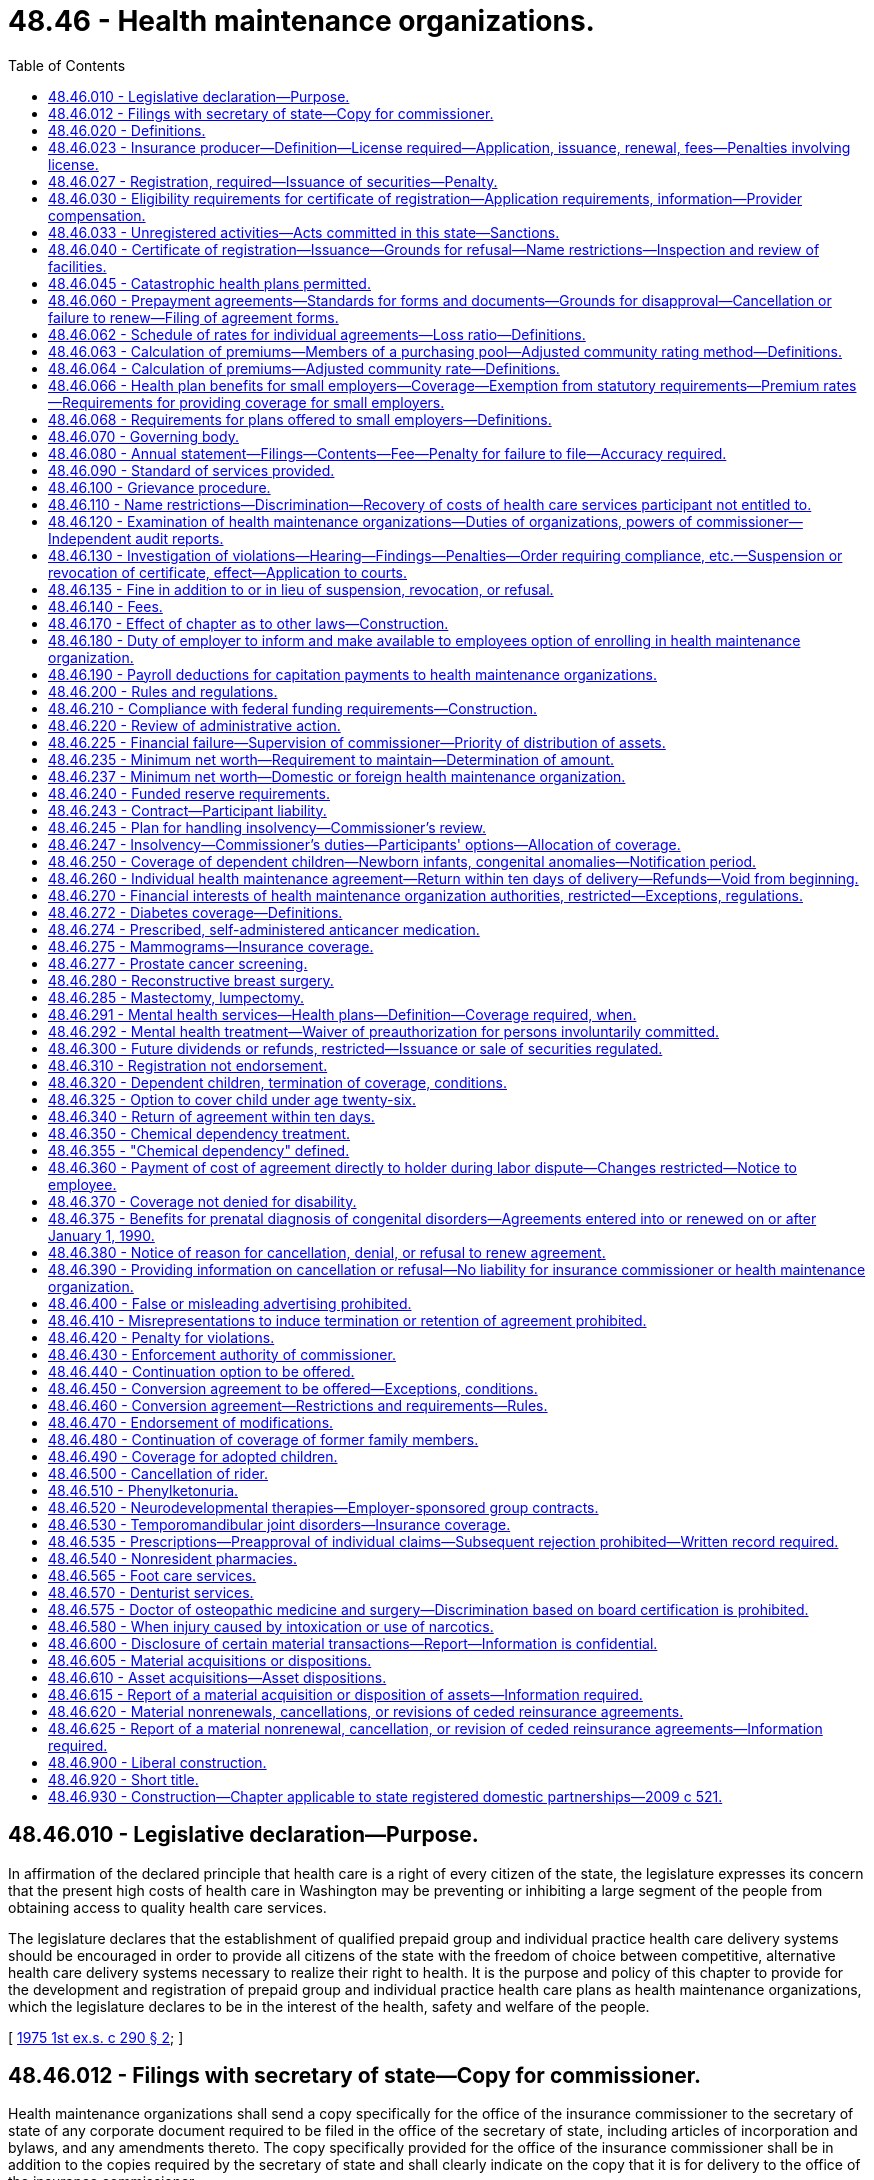 = 48.46 - Health maintenance organizations.
:toc:

== 48.46.010 - Legislative declaration—Purpose.
In affirmation of the declared principle that health care is a right of every citizen of the state, the legislature expresses its concern that the present high costs of health care in Washington may be preventing or inhibiting a large segment of the people from obtaining access to quality health care services.

The legislature declares that the establishment of qualified prepaid group and individual practice health care delivery systems should be encouraged in order to provide all citizens of the state with the freedom of choice between competitive, alternative health care delivery systems necessary to realize their right to health. It is the purpose and policy of this chapter to provide for the development and registration of prepaid group and individual practice health care plans as health maintenance organizations, which the legislature declares to be in the interest of the health, safety and welfare of the people.

[ http://leg.wa.gov/CodeReviser/documents/sessionlaw/1975ex1c290.pdf?cite=1975%201st%20ex.s.%20c%20290%20§%202[1975 1st ex.s. c 290 § 2]; ]

== 48.46.012 - Filings with secretary of state—Copy for commissioner.
Health maintenance organizations shall send a copy specifically for the office of the insurance commissioner to the secretary of state of any corporate document required to be filed in the office of the secretary of state, including articles of incorporation and bylaws, and any amendments thereto. The copy specifically provided for the office of the insurance commissioner shall be in addition to the copies required by the secretary of state and shall clearly indicate on the copy that it is for delivery to the office of the insurance commissioner.

[ http://lawfilesext.leg.wa.gov/biennium/1997-98/Pdf/Bills/Session%20Laws/House/1065-S2.SL.pdf?cite=1998%20c%2023%20§%2017[1998 c 23 § 17]; ]

== 48.46.020 - Definitions.
As used in this chapter, the terms defined in this section shall have the meanings indicated unless the context indicates otherwise.

. "Carrier" means a health maintenance organization, an insurer, a health care services contractor, or other entity responsible for the payment of benefits or provision of services under a group or individual agreement.

. "Census date" means the date upon which a health maintenance organization offering coverage to a small employer must base rate calculations. For a small employer applying for a health benefit plan through a health maintenance organization other than its current health maintenance organization, the census date is the date that final group composition is received by the health maintenance organization. For a small employer that is renewing its health benefit plan through its existing health maintenance organization, the census date is ninety days prior to the effective date of the renewal.

. "Commissioner" means the insurance commissioner.

. "Comprehensive health care services" means basic consultative, diagnostic, and therapeutic services rendered by licensed health professionals together with emergency and preventive care, inpatient hospital, outpatient and physician care, at a minimum, and any additional health care services offered by the health maintenance organization.

. "Consumer" means any member, subscriber, enrollee, beneficiary, or other person entitled to health care services under terms of a health maintenance agreement, but not including health professionals, employees of health maintenance organizations, partners, or shareholders of stock corporations licensed as health maintenance organizations.

. "Copayment" means an amount specified in a subscriber agreement which is an obligation of an enrolled participant for a specific service which is not fully prepaid.

. "Deductible" means the amount an enrolled participant is responsible to pay out-of-pocket before the health maintenance organization begins to pay the costs associated with treatment.

. "Department" means the state department of social and health services.

. "Enrolled participant" means a person who or group of persons which has entered into a contractual arrangement or on whose behalf a contractual arrangement has been entered into with a health maintenance organization to receive health care services.

. "Fully subordinated debt" means those debts that meet the requirements of RCW 48.46.235(3) and are recorded as equity.

. "Group practice" means a partnership, association, corporation, or other group of health professionals:

.. The members of which may be individual health professionals, clinics, or both individuals and clinics who engage in the coordinated practice of their profession; and

.. The members of which are compensated by a prearranged salary, or by capitation payment or drawing account that is based on the number of enrolled participants.

. "Health maintenance agreement" means an agreement for services between a health maintenance organization which is registered pursuant to the provisions of this chapter and enrolled participants of such organization which provides enrolled participants with comprehensive health services rendered to enrolled participants by health professionals, groups, facilities, and other personnel associated with the health maintenance organization.

. "Health maintenance organization" means any organization receiving a certificate of registration by the commissioner under this chapter which provides comprehensive health care services to enrolled participants of such organization on a group practice per capita prepayment basis or on a prepaid individual practice plan, except for an enrolled participant's responsibility for copayments and/or deductibles, either directly or through contractual or other arrangements with other institutions, entities, or persons, and which qualifies as a health maintenance organization pursuant to RCW 48.46.030 and 48.46.040.

. "Health professionals" means health care practitioners who are regulated by the state of Washington.

. "Individual practice health care plan" means an association of health professionals in private practice who associate for the purpose of providing prepaid comprehensive health care services on a fee-for-service or capitation basis.

. "Insolvent" or "insolvency" means that the organization has been declared insolvent and is placed under an order of liquidation by a court of competent jurisdiction.

. "Meaningful appeal procedure" and "meaningful adverse determination review procedure" means a procedure for investigation of consumer appeals and adverse review determinations in a timely manner aimed at mutual agreement for settlement according to procedures approved by the commissioner, and which may include arbitration procedures.

. "Meaningful role in policy making" means a procedure approved by the commissioner which provides consumers or elected representatives of consumers a means of submitting the views and recommendations of such consumers to the governing board of such organization coupled with reasonable assurance that the board will give regard to such views and recommendations.

. "Net worth" means the excess of total admitted assets as defined in RCW 48.12.010 over total liabilities but the liabilities shall not include fully subordinated debt.

. "Participating provider" means a provider as defined in subsection (21) of this section who contracts with the health maintenance organization or with its contractor or subcontractor and has agreed to provide health care services to enrolled participants with an expectation of receiving payment, other than copayment or deductible, directly or indirectly, from the health maintenance organization.

. "Provider" means any health professional, hospital, or other institution, organization, or person that furnishes any health care services and is licensed or otherwise authorized to furnish such services.

. "Replacement coverage" means the benefits provided by a succeeding carrier.

. "Uncovered expenditures" means the costs to the health maintenance organization of health care services that are the obligation of the health maintenance organization for which an enrolled participant would also be liable in the event of the health maintenance organization's insolvency and for which no alternative arrangements have been made as provided herein. The term does not include expenditures for covered services when a provider has agreed not to bill the enrolled participant even though the provider is not paid by the health maintenance organization, or for services that are guaranteed, insured, or assumed by a person or organization other than the health maintenance organization.

[ http://lawfilesext.leg.wa.gov/biennium/2011-12/Pdf/Bills/Session%20Laws/House/2523.SL.pdf?cite=2012%20c%20211%20§%2022[2012 c 211 § 22]; http://lawfilesext.leg.wa.gov/biennium/2009-10/Pdf/Bills/Session%20Laws/Senate/6538-S.SL.pdf?cite=2010%20c%20292%20§%205[2010 c 292 § 5]; http://leg.wa.gov/CodeReviser/documents/sessionlaw/1990c119.pdf?cite=1990%20c%20119%20§%201[1990 c 119 § 1]; http://leg.wa.gov/CodeReviser/documents/sessionlaw/1983c106.pdf?cite=1983%20c%20106%20§%201[1983 c 106 § 1]; http://leg.wa.gov/CodeReviser/documents/sessionlaw/1982c151.pdf?cite=1982%20c%20151%20§%201[1982 c 151 § 1]; http://leg.wa.gov/CodeReviser/documents/sessionlaw/1975ex1c290.pdf?cite=1975%201st%20ex.s.%20c%20290%20§%203[1975 1st ex.s. c 290 § 3]; ]

== 48.46.023 - Insurance producer—Definition—License required—Application, issuance, renewal, fees—Penalties involving license.
. Insurance producer, as used in this chapter, means any person appointed or authorized by a health maintenance organization to solicit applications for health care service agreements on its behalf.

. No person shall act as or hold himself or herself out to be an appointed insurance producer of a health maintenance organization unless licensed as a disability insurance producer by this state and appointed or authorized by the health maintenance organization on whose behalf solicitations are to be made.

. Applications, appointments, and qualifications for licenses, the renewal thereof, the fees and issuance of a license, and the renewal thereof shall be in accordance with the provisions of chapter 48.17 RCW that are applicable to a disability insurance producer.

. The commissioner may revoke, suspend, or refuse to issue or renew any insurance producer's license, or levy a fine upon the licensee, in accordance with those provisions of chapter 48.17 RCW that are applicable to a disability insurance producer.

[ http://lawfilesext.leg.wa.gov/biennium/2007-08/Pdf/Bills/Session%20Laws/Senate/6591.SL.pdf?cite=2008%20c%20217%20§%2054[2008 c 217 § 54]; http://leg.wa.gov/CodeReviser/documents/sessionlaw/1983c202.pdf?cite=1983%20c%20202%20§%208[1983 c 202 § 8]; ]

== 48.46.027 - Registration, required—Issuance of securities—Penalty.
. A person may not in this state, by mail or otherwise, act as or hold himself or herself out to be a health maintenance organization as defined in RCW 48.46.020 without first being registered with the commissioner.

. The issuance, sale, or offer for sale in this state of securities of its own issue by any health maintenance organization domiciled in this state other than the memberships and bonds of a nonprofit corporation is subject to the provisions of chapter 48.06 RCW relating to obtaining solicitation permits the same as if health maintenance organizations were domestic insurers.

. Any person violating any provision of subsection (2) of this section is guilty of a gross misdemeanor and will, upon conviction, be fined not more than one thousand dollars, or imprisoned for not more than six months, or both, for each violation.

[ http://lawfilesext.leg.wa.gov/biennium/2003-04/Pdf/Bills/Session%20Laws/Senate/5641-S.SL.pdf?cite=2003%20c%20250%20§%2010[2003 c 250 § 10]; http://leg.wa.gov/CodeReviser/documents/sessionlaw/1983c202.pdf?cite=1983%20c%20202%20§%209[1983 c 202 § 9]; ]

== 48.46.030 - Eligibility requirements for certificate of registration—Application requirements, information—Provider compensation.
Any corporation, cooperative group, partnership, individual, association, or groups of health professionals licensed by the state of Washington, public hospital district, or public institutions of higher education shall be entitled to a certificate of registration from the insurance commissioner as a health maintenance organization if it:

. Provides comprehensive health care services to enrolled participants on a group practice per capita prepayment basis or on a prepaid individual practice plan and provides such health services either directly or through arrangements with institutions, entities, and persons which its enrolled population might reasonably require as determined by the health maintenance organization in order to be maintained in good health; and

. Is governed by a board elected by enrolled participants, or otherwise provides its enrolled participants with a meaningful role in policy making procedures of such organization, as defined in RCW 48.46.020(18) and 48.46.070; and

. Affords enrolled participants with a meaningful appeal procedure aimed at settlement of disputes between such persons and such health maintenance organization, as defined in RCW 48.46.020(17) and 48.46.100; and

. Provides enrolled participants, or makes available for inspection at least annually, financial statements pertaining to health maintenance agreements, disclosing income and expenses, assets and liabilities, and the bases for proposed rate adjustments for health maintenance agreements relating to its activity as a health maintenance organization; and

. Demonstrates to the satisfaction of the commissioner that its facilities and personnel are reasonably adequate to provide comprehensive health care services to enrolled participants and that it is financially capable of providing such members with, or has made adequate contractual arrangements through insurance or otherwise to provide such members with, such health services; and

. Substantially complies with administrative rules and regulations of the commissioner for purposes of this chapter; and

. Submits an application for a certificate of registration which shall be verified by an officer or authorized representative of the applicant, being in form as the commissioner prescribes, and setting forth:

.. A copy of the basic organizational document, if any, of the applicant, such as the articles of incorporation, articles of association, partnership agreement, trust agreement, or other applicable documents, and all amendments thereto;

.. A copy of the bylaws, rules and regulations, or similar documents, if any, which regulate the conduct of the internal affairs of the applicant, and all amendments thereto;

.. A list of the names, addresses, members of the board of directors, board of trustees, executive committee, or other governing board or committee and the principal officers, partners, or members;

.. A full and complete disclosure of any financial interests held by any officer, or director in any provider associated with the applicant or any provider of the applicant;

.. A description of the health maintenance organization, its facilities and its personnel, and the applicant's most recent financial statement showing such organization's assets, liabilities, income, and other sources of financial support;

.. A description of the geographic areas and the population groups to be served and the size and composition of the anticipated enrollee population;

.. A copy of each type of health maintenance agreement to be issued to enrolled participants;

.. A schedule of all proposed rates of reimbursement to contracting health care facilities or providers, if any, and a schedule of the proposed charges for enrollee coverage for health care services, accompanied by data relevant to the formulation of such schedules;

.. A description of the proposed method and schedule for soliciting enrollment in the applicant health maintenance organization and the basis of compensation for such solicitation services;

.. A copy of the solicitation document to be distributed to all prospective enrolled participants in connection with any solicitation;

.. A financial projection which sets forth the anticipated results during the initial two years of operation of such organization, accompanied by a summary of the assumptions and relevant data upon which the projection is based. The projection should include the projected expenses, enrollment trends, income, enrollee utilization patterns, and sources of working capital;

.. A detailed description of the procedures and programs to be implemented to assure that the health care services delivered to enrolled participants will be of professional quality;

.. A detailed description of procedures to be implemented to meet the requirements to protect against insolvency in RCW 48.46.245;

.. Documentation that the health maintenance organization has an initial net worth of one million dollars and shall thereafter maintain the minimum net worth required under RCW 48.46.235; and

.. Such other information as the commissioner shall require by rule or regulation which is reasonably necessary to carry out the provisions of this section.

A health maintenance organization shall, unless otherwise provided for in this chapter, file a notice describing any modification of any of the information required by subsection (7) of this section. Such notice shall be filed with the commissioner. With respect to provider compensation; however, such notice shall be filed in compliance with the requirements regarding provider compensation filing in chapter 48.43 RCW.

[ http://lawfilesext.leg.wa.gov/biennium/2013-14/Pdf/Bills/Session%20Laws/Senate/5434-S.SL.pdf?cite=2013%20c%20277%20§%204[2013 c 277 § 4]; http://lawfilesext.leg.wa.gov/biennium/2011-12/Pdf/Bills/Session%20Laws/House/2523.SL.pdf?cite=2012%20c%20211%20§%2023[2012 c 211 § 23]; http://leg.wa.gov/CodeReviser/documents/sessionlaw/1990c119.pdf?cite=1990%20c%20119%20§%202[1990 c 119 § 2]; http://leg.wa.gov/CodeReviser/documents/sessionlaw/1985c320.pdf?cite=1985%20c%20320%20§%201[1985 c 320 § 1]; http://leg.wa.gov/CodeReviser/documents/sessionlaw/1983c106.pdf?cite=1983%20c%20106%20§%202[1983 c 106 § 2]; http://leg.wa.gov/CodeReviser/documents/sessionlaw/1975ex1c290.pdf?cite=1975%201st%20ex.s.%20c%20290%20§%204[1975 1st ex.s. c 290 § 4]; ]

== 48.46.033 - Unregistered activities—Acts committed in this state—Sanctions.
. As used in this section, "person" has the same meaning as in RCW 48.01.070.

. For the purpose of this section, an act is committed in this state if it is committed, in whole or in part, in the state of Washington, or affects persons or property within the state and relates to or involves a health maintenance agreement.

. Any person who knowingly violates RCW 48.46.027(1) is guilty of a class B felony punishable under chapter 9A.20 RCW.

. Any criminal penalty imposed under this section is in addition to, and not in lieu of, any other civil or administrative penalty or sanction otherwise authorized under state law.

. [Empty]
.. If the commissioner has cause to believe that any person has violated the provisions of RCW 48.46.027(1), the commissioner may:

... Issue and enforce a cease and desist order in accordance with the provisions of RCW 48.02.080; and/or

... Assess a civil penalty of not more than twenty-five thousand dollars for each violation, after providing notice and an opportunity for a hearing in accordance with chapters 34.05 and 48.04 RCW.

.. Upon failure to pay a civil penalty when due, the attorney general may bring a civil action on behalf of the commissioner to recover the unpaid penalty. Any amounts collected by the commissioner must be paid to the state treasurer for the account of the general fund.

[ http://lawfilesext.leg.wa.gov/biennium/2003-04/Pdf/Bills/Session%20Laws/Senate/5641-S.SL.pdf?cite=2003%20c%20250%20§%2011[2003 c 250 § 11]; ]

== 48.46.040 - Certificate of registration—Issuance—Grounds for refusal—Name restrictions—Inspection and review of facilities.
The commissioner shall issue a certificate of registration to the applicant within sixty days of such filing unless he or she notifies the applicant within such time that such application is not complete and the reasons therefor; or that he or she is not satisfied that:

. The basic organizational document of the applicant permits the applicant to conduct business as a health maintenance organization;

. The organization has demonstrated the intent and ability to assure that comprehensive health care services will be provided in a manner to assure both their availability and accessibility;

. The organization is financially responsible and may be reasonably expected to meet its obligations to its enrolled participants. In making this determination, the commissioner shall consider among other relevant factors:

.. Any agreements with an insurer, a medical or hospital service bureau, a government agency or any other organization paying or insuring payment for health care services;

.. Any arrangements for liability and malpractice insurance coverage; and

.. Adequate procedures to be implemented to meet the protection against insolvency requirements in RCW 48.46.245;

. The procedures for offering health care services and offering or terminating contracts with enrolled participants are reasonable and equitable in comparison with prevailing health insurance subscription practices and health maintenance organization enrollment procedures; and, that

. Procedures have been established to:

.. Monitor the quality of care provided by such organization, including, as a minimum, procedures for internal peer review;

.. Offer enrolled participants an opportunity to participate in matters of policy and operation in accordance with RCW 48.46.020(18) and 48.46.070.

No person to whom a certificate of registration has not been issued, except a health maintenance organization certified by the secretary of the department of health and human services, pursuant to Public Law 93-222 or its successor, shall use the words "health maintenance organization" or the initials "HMO" in its name, contracts, or literature. Persons who are contracting with, operating in association with, recruiting enrolled participants for, or otherwise authorized by a health maintenance organization possessing a certificate of registration to act on its behalf may use the terms "health maintenance organization" or "HMO" for the limited purpose of denoting or explaining their relationship to such health maintenance organization.

The department of health, at the request of the insurance commissioner, shall inspect and review the facilities of every applicant health maintenance organization to determine that such facilities are reasonably adequate to provide the health care services offered in their contracts. If the commissioner has information to indicate that such facilities fail to continue to be adequate to provide the health care services offered, the department of health, upon request of the insurance commissioner, shall reinspect and review the facilities and report to the insurance commissioner as to their adequacy or inadequacy.

[ http://lawfilesext.leg.wa.gov/biennium/2011-12/Pdf/Bills/Session%20Laws/House/2523.SL.pdf?cite=2012%20c%20211%20§%2024[2012 c 211 § 24]; http://lawfilesext.leg.wa.gov/biennium/2009-10/Pdf/Bills/Session%20Laws/Senate/5038.SL.pdf?cite=2009%20c%20549%20§%207150[2009 c 549 § 7150]; http://leg.wa.gov/CodeReviser/documents/sessionlaw/1990c119.pdf?cite=1990%20c%20119%20§%203[1990 c 119 § 3]; http://leg.wa.gov/CodeReviser/documents/sessionlaw/1989ex1c9.pdf?cite=1989%201st%20ex.s.%20c%209%20§%20223[1989 1st ex.s. c 9 § 223]; http://leg.wa.gov/CodeReviser/documents/sessionlaw/1983c106.pdf?cite=1983%20c%20106%20§%203[1983 c 106 § 3]; http://leg.wa.gov/CodeReviser/documents/sessionlaw/1975ex1c290.pdf?cite=1975%201st%20ex.s.%20c%20290%20§%205[1975 1st ex.s. c 290 § 5]; ]

== 48.46.045 - Catastrophic health plans permitted.
Notwithstanding the provisions of this chapter, a health maintenance organization may offer catastrophic health plans as defined in RCW 48.43.005.

[ http://lawfilesext.leg.wa.gov/biennium/1999-00/Pdf/Bills/Session%20Laws/Senate/6067-S2.SL.pdf?cite=2000%20c%2079%20§%2027[2000 c 79 § 27]; ]

== 48.46.060 - Prepayment agreements—Standards for forms and documents—Grounds for disapproval—Cancellation or failure to renew—Filing of agreement forms.
. Any health maintenance organization may enter into agreements with or for the benefit of persons or groups of persons, which require prepayment for health care services by or for such persons in consideration of the health maintenance organization providing health care services to such persons. Such activity is not subject to the laws relating to insurance if the health care services are rendered directly by the health maintenance organization or by any provider which has a contract or other arrangement with the health maintenance organization to render health services to enrolled participants.

. All forms of health maintenance agreements issued by the organization to enrolled participants or other marketing documents purporting to describe the organization's comprehensive health care services shall comply with such minimum standards as the commissioner deems reasonable and necessary in order to carry out the purposes and provisions of this chapter, and which fully inform enrolled participants of the health care services to which they are entitled, including any limitations or exclusions thereof, and such other rights, responsibilities and duties required of the contracting health maintenance organization.

. Subject to the right of the health maintenance organization to demand and receive a hearing under chapters 48.04 and 34.05 RCW, the commissioner may disapprove an individual or group agreement form for any of the following grounds:

.. If it contains or incorporates by reference any inconsistent, ambiguous, or misleading clauses, or exceptions or conditions which unreasonably or deceptively affect the risk purported to be assumed in the general coverage of the agreement;

.. If it has any title, heading, or other indication which is misleading;

.. If purchase of health care services thereunder is being solicited by deceptive advertising;

.. If it contains unreasonable restrictions on the treatment of patients;

.. If it is in any respect in violation of this chapter or if it fails to conform to minimum provisions or standards required by the commissioner by rule under chapter 34.05 RCW; or

.. If any agreement for health care services with any state agency, division, subdivision, board, or commission or with any political subdivision, municipal corporation, or quasi-municipal corporation fails to comply with state law.

. In addition to the grounds listed in subsection (2) of this section, the commissioner may disapprove any agreement if the benefits provided therein are unreasonable in relation to the amount charged for the agreement. Rates, or any modification of rates effective on or after July 1, 2008, for individual health benefit plans may not be used until sixty days after they are filed with the commissioner. If the commissioner does not disapprove a rate filing within sixty days after the health maintenance organization has filed the documents required in RCW 48.46.062(2) and any rules adopted pursuant thereto, the filing shall be deemed approved.

. No health maintenance organization authorized under this chapter shall cancel or fail to renew the enrollment on any basis of an enrolled participant or refuse to transfer an enrolled participant from a group to an individual basis for reasons relating solely to age, sex, race, or health status. Nothing contained herein shall prevent cancellation of an agreement with enrolled participants (a) who violate any published policies of the organization which have been approved by the commissioner, or (b) who are entitled to become eligible for medicare benefits and fail to enroll for a medicare supplement plan offered by the health maintenance organization and approved by the commissioner, or (c) for failure of such enrolled participant to pay the approved charge, including cost-sharing, required under such contract, or (d) for a material breach of the health maintenance agreement.

. No agreement form or amendment to an approved agreement form shall be used unless it is first filed with the commissioner.

[ http://lawfilesext.leg.wa.gov/biennium/2007-08/Pdf/Bills/Session%20Laws/Senate/5261-S.SL.pdf?cite=2008%20c%20303%20§%203[2008 c 303 § 3]; http://lawfilesext.leg.wa.gov/biennium/1999-00/Pdf/Bills/Session%20Laws/Senate/6067-S2.SL.pdf?cite=2000%20c%2079%20§%2031[2000 c 79 § 31]; http://leg.wa.gov/CodeReviser/documents/sessionlaw/1989c10.pdf?cite=1989%20c%2010%20§%2010[1989 c 10 § 10]; http://leg.wa.gov/CodeReviser/documents/sessionlaw/1985c320.pdf?cite=1985%20c%20320%20§%202[1985 c 320 § 2]; http://leg.wa.gov/CodeReviser/documents/sessionlaw/1985c283.pdf?cite=1985%20c%20283%20§%202[1985 c 283 § 2]; http://leg.wa.gov/CodeReviser/documents/sessionlaw/1983c106.pdf?cite=1983%20c%20106%20§%204[1983 c 106 § 4]; http://leg.wa.gov/CodeReviser/documents/sessionlaw/1975ex1c290.pdf?cite=1975%201st%20ex.s.%20c%20290%20§%207[1975 1st ex.s. c 290 § 7]; ]

== 48.46.062 - Schedule of rates for individual agreements—Loss ratio—Definitions.
. The definitions in this subsection apply throughout this section unless the context clearly requires otherwise.

.. "Claims" means the cost to the health maintenance organization of health care services, as defined in RCW 48.43.005, provided to an enrollee or paid to or on behalf of the enrollee in accordance with the terms of a health benefit plan, as defined in RCW 48.43.005. This includes capitation payments or other similar payments made to providers for the purpose of paying for health care services for an enrollee.

.. "Claims reserves" means: (i) The liability for claims which have been reported but not paid; (ii) the liability for claims which have not been reported but which may reasonably be expected; (iii) active life reserves; and (iv) additional claims reserves whether for a specific liability purpose or not.

.. "Declination rate" for a health maintenance organization means the percentage of the total number of applicants for individual health benefit plans received by that health maintenance organization in the aggregate in the applicable year which are not accepted for enrollment by that health maintenance organization based on the results of the standard health questionnaire administered pursuant to *RCW 48.43.018(2)(a).

.. "Earned premiums" means premiums, as defined in RCW 48.43.005, plus any rate credits or recoupments less any refunds, for the applicable period, whether received before, during, or after the applicable period.

.. "Incurred claims expense" means claims paid during the applicable period plus any increase, or less any decrease, in the claims reserves.

.. "Loss ratio" means incurred claims expense as a percentage of earned premiums.

.. "Reserves" means: (i) Active life reserves; and (ii) additional reserves whether for a specific liability purpose or not.

. A health maintenance organization must file supporting documentation of its method of determining the rates charged for its individual agreements. At a minimum, the health maintenance organization must provide the following supporting documentation:

.. A description of the health maintenance organization's rate-making methodology;

.. An actuarially determined estimate of incurred claims which includes the experience data, assumptions, and justifications of the health maintenance organization's projection;

.. The percentage of premium attributable in aggregate for nonclaims expenses used to determine the adjusted community rates charged; and

.. A certification by a member of the American academy of actuaries, or other person approved by the commissioner, that the adjusted community rate charged can be reasonably expected to result in a loss ratio that meets or exceeds the loss ratio standard of seventy-four percent, minus the premium tax rate applicable to the carrier's individual health benefit plans under RCW 48.14.0201.

[ http://lawfilesext.leg.wa.gov/biennium/2011-12/Pdf/Bills/Session%20Laws/Senate/5122-S.SL.pdf?cite=2011%20c%20314%20§%2012[2011 c 314 § 12]; http://lawfilesext.leg.wa.gov/biennium/2007-08/Pdf/Bills/Session%20Laws/Senate/5261-S.SL.pdf?cite=2008%20c%20303%20§%206[2008 c 303 § 6]; http://lawfilesext.leg.wa.gov/biennium/2001-02/Pdf/Bills/Session%20Laws/House/1633.SL.pdf?cite=2001%20c%20196%20§%2012[2001 c 196 § 12]; http://lawfilesext.leg.wa.gov/biennium/1999-00/Pdf/Bills/Session%20Laws/Senate/6067-S2.SL.pdf?cite=2000%20c%2079%20§%2032[2000 c 79 § 32]; ]

== 48.46.063 - Calculation of premiums—Members of a purchasing pool—Adjusted community rating method—Definitions.
. Premiums for health benefit plans for individuals who purchase the plan as a member of a purchasing pool:

.. Consisting of five hundred or more individuals affiliated with a particular industry;

.. To whom care management services are provided as a benefit of pool membership; and

.. Which allows contributions from more than one employer to be used towards the purchase of an individual's health benefit plan;

shall be calculated using the adjusted community rating method that spreads financial risk across the entire purchasing pool of which the individual is a member. Such rates are subject to the following provisions:

... The health maintenance organization shall develop its rates based on an adjusted community rate and may only vary the adjusted community rate for:

(A) Geographic area;

(B) Family size;

(C) Age;

(D) Tenure discounts; and

(E) Wellness activities.

... The adjustment for age in (c)(i)(C) of this subsection may not use age brackets smaller than five-year increments which shall begin with age twenty and end with age sixty-five. Individuals under the age of twenty shall be treated as those age twenty.

... The health maintenance organization shall be permitted to develop separate rates for individuals age sixty-five or older for coverage for which medicare is the primary payer, and coverage for which medicare is not the primary payer. Both rates are subject to the requirements of this subsection.

... The permitted rates for any age group shall be no more than four hundred twenty-five percent of the lowest rate for all age groups on January 1, 1996, four hundred percent on January 1, 1997, and three hundred seventy-five percent on January 1, 2000, and thereafter.

.. A discount for wellness activities shall be permitted to reflect actuarially justified differences in utilization or cost attributed to such programs.

.. The rate charged for a health benefit plan offered under this section may not be adjusted more frequently than annually except that the premium may be changed to reflect:

(A) Changes to the family composition;

(B) Changes to the health benefit plan requested by the individual; or

(C) Changes in government requirements affecting the health benefit plan.

.. For the purposes of this section, a health benefit plan that contains a restricted network provision shall not be considered similar coverage to a health benefit plan that does not contain such a provision, provided that the restrictions of benefits to network providers result in substantial differences in claims costs. This subsection does not restrict or enhance the portability of benefits as provided in *RCW 48.43.015.

.. A tenure discount for continuous enrollment in the health plan of two years or more may be offered, not to exceed ten percent.

. Adjusted community rates established under this section shall not be required to be pooled with the medical experience of health benefit plans offered to small employers under RCW 48.46.066.

. As used in this section and RCW 48.46.066, "health benefit plan," "adjusted community rates," "small employer," and "wellness activities" mean the same as defined in RCW 48.43.005.

[ http://lawfilesext.leg.wa.gov/biennium/2005-06/Pdf/Bills/Session%20Laws/House/2972.SL.pdf?cite=2006%20c%20100%20§%206[2006 c 100 § 6]; ]

== 48.46.064 - Calculation of premiums—Adjusted community rate—Definitions.
. Except for health benefit plans covered under RCW 48.46.063, premium rates for health benefit plans for individuals shall be subject to the following provisions:

.. The health maintenance organization shall develop its rates based on an adjusted community rate and may only vary the adjusted community rate for:

... Geographic area;

... Family size;

... Age;

... Tenure discounts; and

.. Wellness activities.

.. The adjustment for age in (a)(iii) of this subsection may not use age brackets smaller than five-year increments which shall begin with age twenty and end with age sixty-five. Individuals under the age of twenty shall be treated as those age twenty.

.. The health maintenance organization shall be permitted to develop separate rates for individuals age sixty-five or older for coverage for which medicare is the primary payer and coverage for which medicare is not the primary payer. Both rates shall be subject to the requirements of this subsection.

.. The permitted rates for any age group shall be no more than four hundred twenty-five percent of the lowest rate for all age groups on January 1, 1996, four hundred percent on January 1, 1997, and three hundred seventy-five percent on January 1, 2000, and thereafter.

.. A discount for wellness activities shall be permitted to reflect actuarially justified differences in utilization or cost attributed to such programs.

.. The rate charged for a health benefit plan offered under this section may not be adjusted more frequently than annually except that the premium may be changed to reflect:

... Changes to the family composition;

... Changes to the health benefit plan requested by the individual; or

... Changes in government requirements affecting the health benefit plan.

.. For the purposes of this section, a health benefit plan that contains a restricted network provision shall not be considered similar coverage to a health benefit plan that does not contain such a provision, provided that the restrictions of benefits to network providers result in substantial differences in claims costs. This subsection does not restrict or enhance the portability of benefits as provided in *RCW 48.43.015.

.. A tenure discount for continuous enrollment in the health plan of two years or more may be offered, not to exceed ten percent.

. Adjusted community rates established under this section shall pool the medical experience of all individuals purchasing coverage, except individuals purchasing coverage under **RCW 48.46.063, and shall not be required to be pooled with the medical experience of health benefit plans offered to small employers under RCW 48.46.066.

. As used in this section and RCW 48.46.066, "health benefit plan," "adjusted community rate," "small employer," and "wellness activities" mean the same as defined in RCW 48.43.005.

[ http://lawfilesext.leg.wa.gov/biennium/2005-06/Pdf/Bills/Session%20Laws/House/2972.SL.pdf?cite=2006%20c%20100%20§%205[2006 c 100 § 5]; http://lawfilesext.leg.wa.gov/biennium/2003-04/Pdf/Bills/Session%20Laws/House/2460-S.SL.pdf?cite=2004%20c%20244%20§%208[2004 c 244 § 8]; http://lawfilesext.leg.wa.gov/biennium/1999-00/Pdf/Bills/Session%20Laws/Senate/6067-S2.SL.pdf?cite=2000%20c%2079%20§%2033[2000 c 79 § 33]; http://lawfilesext.leg.wa.gov/biennium/1997-98/Pdf/Bills/Session%20Laws/House/2018-S.SL.pdf?cite=1997%20c%20231%20§%20209[1997 c 231 § 209]; http://lawfilesext.leg.wa.gov/biennium/1995-96/Pdf/Bills/Session%20Laws/House/1046-S.SL.pdf?cite=1995%20c%20265%20§%2017[1995 c 265 § 17]; ]

== 48.46.066 - Health plan benefits for small employers—Coverage—Exemption from statutory requirements—Premium rates—Requirements for providing coverage for small employers.
. [Empty]
.. A health maintenance organization offering any health benefit plan to a small employer, either directly or through an association or member-governed group formed specifically for the purpose of purchasing health care, may offer and actively market to the small employer a health benefit plan featuring a limited schedule of covered health care services. Nothing in this subsection shall preclude a health maintenance organization from offering, or a small employer from purchasing, other health benefit plans that may have more comprehensive benefits than those included in the product offered under this subsection. A health maintenance organization offering a health benefit plan under this subsection shall clearly disclose all the covered benefits to the small employer in a brochure filed with the commissioner.

.. A health benefit plan offered under this subsection shall provide coverage for hospital expenses and services rendered by a physician licensed under chapter 18.57 or 18.71 RCW but is not subject to the requirements of RCW 48.46.275, 48.46.280, 48.46.285, 48.46.350, 48.46.355, 48.46.375, 48.46.440, 48.46.480, 48.46.510, 48.46.520, and 48.46.530.

. Nothing in this section shall prohibit a health maintenance organization from offering, or a purchaser from seeking, health benefit plans with benefits in excess of the health benefit plan offered under subsection (1) of this section. All forms, policies, and contracts shall be submitted for approval to the commissioner, and the rates of any plan offered under this section shall be reasonable in relation to the benefits thereto.

. Premium rates for health benefit plans for small employers as defined in this section shall be subject to the following provisions:

.. The health maintenance organization shall develop its rates based on an adjusted community rate and may only vary the adjusted community rate for:

... Geographic area;

... Family size;

... Age; and

... Wellness activities.

.. The adjustment for age in (a)(iii) of this subsection may not use age brackets smaller than five-year increments, which shall begin with age twenty and end with age sixty-five. Employees under the age of twenty shall be treated as those age twenty.

.. The health maintenance organization shall be permitted to develop separate rates for individuals age sixty-five or older for coverage for which medicare is the primary payer and coverage for which medicare is not the primary payer. Both rates shall be subject to the requirements of this subsection (3).

.. The permitted rates for any age group shall be no more than four hundred twenty-five percent of the lowest rate for all age groups on January 1, 1996, four hundred percent on January 1, 1997, and three hundred seventy-five percent on January 1, 2000, and thereafter.

.. A discount for wellness activities shall be permitted to reflect actuarially justified differences in utilization or cost attributed to such programs. Up to a twenty percent variance may be allowed for small employers that develop and implement a wellness program or activities that directly improve employee wellness. Employers shall document program activities with the carrier and may, after three years of implementation, request a reduction in premiums based on improved employee health and wellness. While carriers may review the employer's claim history when making a determination regarding whether the employer's wellness program has improved employee health, the carrier may not use maternity or prevention services claims to deny the employer's request. Carriers may consider issues such as improved productivity or a reduction in absenteeism due to illness if submitted by the employer for consideration. Interested employers may also work with the carrier to develop a wellness program and a means to track improved employee health.

.. The rate charged for a health benefit plan offered under this section may not be adjusted more frequently than annually except that the premium may be changed to reflect:

... Changes to the enrollment of the small employer;

... Changes to the family composition of the employee;

... Changes to the health benefit plan requested by the small employer; or

... Changes in government requirements affecting the health benefit plan.

.. On the census date, as defined in RCW 48.46.020, rating factors shall produce premiums for identical groups that differ only by the amounts attributable to plan design, and differences in census date between new and renewal groups, with the exception of discounts for health improvement programs.

.. For the purposes of this section, a health benefit plan that contains a restricted network provision shall not be considered similar coverage to a health benefit plan that does not contain such a provision, provided that the restrictions of benefits to network providers result in substantial differences in claims costs. A carrier may develop its rates based on claims costs due to network provider reimbursement schedules or type of network. This subsection does not restrict or enhance the portability of benefits as provided in *RCW 48.43.015.

.. Adjusted community rates established under this section shall pool the medical experience of all groups purchasing coverage, including the small group participants in the health insurance partnership established in **RCW 70.47A.030. However, annual rate adjustments for each small group health benefit plan may vary by up to plus or minus four percentage points from the overall adjustment of a carrier's entire small group pool, such overall adjustment to be approved by the commissioner, upon a showing by the carrier, certified by a member of the American academy of actuaries that: (i) The variation is a result of deductible leverage, benefit design, or provider network characteristics; and (ii) for a rate renewal period, the projected weighted average of all small group benefit plans will have a revenue neutral effect on the carrier's small group pool. Variations of greater than four percentage points are subject to review by the commissioner, and must be approved or denied within sixty days of submittal. A variation that is not denied within sixty days shall be deemed approved. The commissioner must provide to the carrier a detailed actuarial justification for any denial within thirty days of the denial.

.. For health benefit plans purchased through the health insurance partnership established in **chapter 70.47A RCW:

... Any surcharge established pursuant to **RCW 70.47A.030(2)(e) shall be applied only to health benefit plans purchased through the health insurance partnership; and

... Risk adjustment or reinsurance mechanisms may be used by the health insurance partnership program to redistribute funds to carriers participating in the health insurance partnership based on differences in risk attributable to individual choice of health plans or other factors unique to health insurance partnership participation. Use of such mechanisms shall be limited to the partnership program and will not affect small group health plans offered outside the partnership.

.. If the rate developed under this section varies the adjusted community rate for the factors listed in (a) of this subsection, the date for determining those factors must be no more than ninety days prior to the effective date of the health benefit plan.

. Nothing in this section shall restrict the right of employees to collectively bargain for insurance providing benefits in excess of those provided herein.

. [Empty]
.. Except as provided in this subsection and subsection (3)(g) of this section, requirements used by a health maintenance organization in determining whether to provide coverage to a small employer shall be applied uniformly among all small employers applying for coverage or receiving coverage from the carrier.

.. A health maintenance organization shall not require a minimum participation level greater than:

... One hundred percent of eligible employees working for groups with three or less employees; and

... Seventy-five percent of eligible employees working for groups with more than three employees.

.. In applying minimum participation requirements with respect to a small employer, a small employer shall not consider employees or dependents who have similar existing coverage in determining whether the applicable percentage of participation is met.

.. A health maintenance organization may not increase any requirement for minimum employee participation or modify any requirement for minimum employer contribution applicable to a small employer at any time after the small employer has been accepted for coverage.

.. Minimum participation requirements and employer premium contribution requirements adopted by the health insurance partnership board under **RCW 70.47A.110 shall apply only to the employers and employees who purchase health benefit plans through the health insurance partnership.

. A health maintenance organization must offer coverage to all eligible employees of a small employer and their dependents. A health maintenance organization may not offer coverage to only certain individuals or dependents in a small employer group or to only part of the group. A health maintenance organization may not modify a health plan with respect to a small employer or any eligible employee or dependent, through riders, endorsements or otherwise, to restrict or exclude coverage or benefits for specific diseases, medical conditions, or services otherwise covered by the plan.

[ http://lawfilesext.leg.wa.gov/biennium/2009-10/Pdf/Bills/Session%20Laws/Senate/6538-S.SL.pdf?cite=2010%20c%20292%20§%206[2010 c 292 § 6]; http://lawfilesext.leg.wa.gov/biennium/2009-10/Pdf/Bills/Session%20Laws/Senate/6019-S.SL.pdf?cite=2009%20c%20131%20§%203[2009 c 131 § 3]; http://lawfilesext.leg.wa.gov/biennium/2007-08/Pdf/Bills/Session%20Laws/House/2537-S2.SL.pdf?cite=2008%20c%20143%20§%208[2008 c 143 § 8]; http://lawfilesext.leg.wa.gov/biennium/2007-08/Pdf/Bills/Session%20Laws/House/1569-S2.SL.pdf?cite=2007%20c%20260%20§%209[2007 c 260 § 9]; http://lawfilesext.leg.wa.gov/biennium/2003-04/Pdf/Bills/Session%20Laws/House/2460-S.SL.pdf?cite=2004%20c%20244%20§%209[2004 c 244 § 9]; http://lawfilesext.leg.wa.gov/biennium/1995-96/Pdf/Bills/Session%20Laws/House/1046-S.SL.pdf?cite=1995%20c%20265%20§%2018[1995 c 265 § 18]; http://leg.wa.gov/CodeReviser/documents/sessionlaw/1990c187.pdf?cite=1990%20c%20187%20§%204[1990 c 187 § 4]; ]

== 48.46.068 - Requirements for plans offered to small employers—Definitions.
. A health maintenance organization may not offer any health benefit plan to any small employer without complying with RCW 48.46.066(3).

. Employers purchasing health plans provided through associations or through member-governed groups formed specifically for the purpose of purchasing health care are not small employers and are not subject to RCW 48.46.066(3).

. For purposes of this section, "health benefit plan," "health plan," and "small employer" mean the same as defined in RCW 48.43.005.

[ http://lawfilesext.leg.wa.gov/biennium/2003-04/Pdf/Bills/Session%20Laws/House/1083.SL.pdf?cite=2003%20c%20248%20§%2016[2003 c 248 § 16]; http://lawfilesext.leg.wa.gov/biennium/1995-96/Pdf/Bills/Session%20Laws/House/1046-S.SL.pdf?cite=1995%20c%20265%20§%2024[1995 c 265 § 24]; ]

== 48.46.070 - Governing body.
. The members of the governing body of a health maintenance organization shall be nominated by the voting members or by the enrolled participants and providers, and shall be elected by the enrolled participants or voting members pursuant to the provisions of their bylaws, which shall not be restricted to providers. At least one-third of such body shall consist of consumers who are substantially representative of the enrolled population of such organization: PROVIDED, HOWEVER, That any organization that is a qualified health maintenance organization under P.L. 93-222 (Title XIII, section 1310(d) of the public health services [service] act) is deemed to have satisfied these governing body requirements and the requirements of RCW 48.46.030(2).

. For health maintenance organizations formed by public institutions of higher education or public hospital districts, the governing body shall be advised by an advisory board consisting of at least two-thirds consumers who are elected by the voting members or the enrolled participants and are substantially representative of the enrolled population.

[ http://leg.wa.gov/CodeReviser/documents/sessionlaw/1985c320.pdf?cite=1985%20c%20320%20§%203[1985 c 320 § 3]; http://leg.wa.gov/CodeReviser/documents/sessionlaw/1983c106.pdf?cite=1983%20c%20106%20§%205[1983 c 106 § 5]; http://leg.wa.gov/CodeReviser/documents/sessionlaw/1975ex1c290.pdf?cite=1975%201st%20ex.s.%20c%20290%20§%208[1975 1st ex.s. c 290 § 8]; ]

== 48.46.080 - Annual statement—Filings—Contents—Fee—Penalty for failure to file—Accuracy required.
. Every domestic health maintenance organization shall annually, on or before the first day of March, file with the commissioner a statement verified by at least two of the principal officers of the health maintenance organization showing its financial condition as of the last day of the preceding calendar year.

. Such annual report shall be in such form as the commissioner shall prescribe and shall include:

.. A financial statement of such organization, including its balance sheet and receipts and disbursements for the preceding year, which reflects at a minimum;

... All prepayments and other payments received for health care services rendered pursuant to health maintenance agreements;

... Expenditures to all categories of health care facilities, providers, insurance companies, or hospital or medical service plan corporations with which such organization has contracted to fulfill obligations to enrolled participants arising out of its health maintenance agreements, together with all other direct expenses including depreciation, enrollment, and commission; and

... Expenditures for capital improvements, or additions thereto, including but not limited to construction, renovation, or purchase of facilities and capital equipment;

.. The number of participants enrolled and terminated during the report period. Every employer offering health care benefits to their employees through a group contract with a health maintenance organization shall furnish said health maintenance organization with a list of their employees enrolled under such plan;

.. The number of doctors by type of practice who, under contract with or as an employee of the health maintenance organization, furnished health care services to consumers during the past year;

.. A report of the names and addresses of all officers, directors, or trustees of the health maintenance organization during the preceding year, and the amount of wages, expense reimbursements, or other payments to such individuals for services to such organization. For partnership and professional service corporations, a report shall be made for partners or shareholders as to any compensation or expense reimbursement received by them for services, other than for services and expenses relating directly for patient care;

.. Such other information relating to the performance of the health maintenance organization or the health care facilities or providers with which it has contracted as reasonably necessary to the proper and effective administration of this chapter, in accordance with rules and regulations; and

.. Disclosure of any financial interests held by officers and directors in any providers associated with the health maintenance organization or any provider of the health maintenance organization.

. The commissioner may for good reason allow a reasonable extension of the time within which such annual statement shall be filed.

. In addition to the requirements of subsections (1) and (2) of this section, every health maintenance organization that is registered in this state shall annually, on or before March 1st of each year, file with the national association of insurance commissioners a copy of its annual statement, along with those additional schedules as prescribed by the commissioner for the preceding year. The information filed with the national association of insurance commissioners shall be in the same format and scope as that required by the commissioner and shall include the signed jurate page and the actuarial certification. Any amendments and addendums to the annual statement filing subsequently filed with the commissioner shall also be filed with the national association of insurance commissioners.

. Coincident with the filing of its annual statement and other schedules, each health maintenance organization shall pay a reasonable fee directly to the national association of insurance commissioners in an amount approved by the commissioner to cover the costs associated with the analysis of the annual statement.

. Foreign health maintenance organizations that are domiciled in a state that has a law substantially similar to subsection (4) of this section are considered to be in compliance with this section.

. In the absence of actual malice, members of the national association of insurance commissioners, their duly authorized committees, subcommittees, and task forces, their delegates, national association of insurance commissioners employees, and all other persons charged with the responsibility of collecting, reviewing, analyzing, and dissimilating the information developed from the filing of the annual statement shall be acting as agents of the commissioner under the authority of this section and shall not be subject to civil liability for libel, slander, or any other cause of action by virtue of their collection, review, analysis, or dissimilation of the data and information collected for the filings required under this section.

. The commissioner may suspend or revoke the certificate of registration of any health maintenance organization failing to file its annual statement or pay the fees when due or during any extension of time therefor which the commissioner, for good cause, may grant.

. No person shall knowingly file with any public official or knowingly make, publish, or disseminate any financial statement of a health maintenance organization which does not accurately state the health maintenance organization's financial condition.

[ http://lawfilesext.leg.wa.gov/biennium/2005-06/Pdf/Bills/Session%20Laws/House/2406.SL.pdf?cite=2006%20c%2025%20§%209[2006 c 25 § 9]; http://lawfilesext.leg.wa.gov/biennium/1997-98/Pdf/Bills/Session%20Laws/House/1064-S.SL.pdf?cite=1997%20c%20212%20§%205[1997 c 212 § 5]; http://lawfilesext.leg.wa.gov/biennium/1993-94/Pdf/Bills/Session%20Laws/Senate/5304-S2.SL.pdf?cite=1993%20c%20492%20§%20296[1993 c 492 § 296]; http://leg.wa.gov/CodeReviser/documents/sessionlaw/1983c202.pdf?cite=1983%20c%20202%20§%2010[1983 c 202 § 10]; http://leg.wa.gov/CodeReviser/documents/sessionlaw/1983c106.pdf?cite=1983%20c%20106%20§%206[1983 c 106 § 6]; http://leg.wa.gov/CodeReviser/documents/sessionlaw/1975ex1c290.pdf?cite=1975%201st%20ex.s.%20c%20290%20§%209[1975 1st ex.s. c 290 § 9]; ]

== 48.46.090 - Standard of services provided.
A health maintenance organization, and the health care facilities and providers with which such organization has entered into contracts to provide health care services to its enrolled participants, shall provide such services in a manner consistent with the dignity of each enrolled participant as a human being.

[ http://leg.wa.gov/CodeReviser/documents/sessionlaw/1975ex1c290.pdf?cite=1975%201st%20ex.s.%20c%20290%20§%2010[1975 1st ex.s. c 290 § 10]; ]

== 48.46.100 - Grievance procedure.
A health maintenance organization shall establish and maintain a grievance procedure, approved by the commissioner, to provide reasonable and effective resolution of complaints initiated by enrolled participants concerning any matter relating to the interpretation of any provision of such enrolled participants' health maintenance contracts, including, but not limited to, claims regarding the scope of coverage for health care services; denials, cancellations, or nonrenewals of enrolled participants' coverage; and the quality of the health care services rendered, and which may include procedures for arbitration.

[ http://leg.wa.gov/CodeReviser/documents/sessionlaw/1975ex1c290.pdf?cite=1975%201st%20ex.s.%20c%20290%20§%2011[1975 1st ex.s. c 290 § 11]; ]

== 48.46.110 - Name restrictions—Discrimination—Recovery of costs of health care services participant not entitled to.
. No health maintenance organization may refer to itself in its name or advertising with any of the words: "insurance", "casualty", "surety", "mutual", or any other words descriptive of the insurance, casualty, or surety business, or deceptively similar to the name or description of any insurance or surety corporation or health care service contractor or other health maintenance organization doing business in this state.

. No health maintenance organization, nor any health care facility or provider with which such organization has contracted to provide health care services, shall discriminate against any person from whom or on whose behalf, payment to meet the required charge is available, with regard to enrollment, disenrollment, or the provision of health care services, on the basis of such person's race, color, sex, religion, place of residence if there is reasonable access to the facility of the health maintenance organization, socioeconomic status, or status as a recipient of medicare under Title XVIII of the Social Security Act, 42 U.S.C. section 1396, et seq.

. Where a health maintenance organization determines that an enrolled participant has received health care services to which such enrolled participant is not entitled under the terms of his or her health maintenance agreement, neither such organization, nor any health care facility or provider with which such organization has contracted to provide health care services, shall have recourse against such enrolled participant for any amount above the actual cost of providing such service, if any, specified in such agreement, unless the enrolled participant or a member of his or her family has given or withheld information to the health maintenance organization, the effect of which is to mislead or misinform the health maintenance organization as to the enrolled participant's right to receive such services.

[ http://lawfilesext.leg.wa.gov/biennium/2009-10/Pdf/Bills/Session%20Laws/Senate/5038.SL.pdf?cite=2009%20c%20549%20§%207151[2009 c 549 § 7151]; http://leg.wa.gov/CodeReviser/documents/sessionlaw/1983c202.pdf?cite=1983%20c%20202%20§%2011[1983 c 202 § 11]; http://leg.wa.gov/CodeReviser/documents/sessionlaw/1975ex1c290.pdf?cite=1975%201st%20ex.s.%20c%20290%20§%2012[1975 1st ex.s. c 290 § 12]; ]

== 48.46.120 - Examination of health maintenance organizations—Duties of organizations, powers of commissioner—Independent audit reports.
. The commissioner may make an examination of the operations of any health maintenance organization as often as he or she deems necessary in order to carry out the purposes of this chapter.

. Every health maintenance organization shall submit its books and records relating its operation for financial condition and market conduct examinations and in every way facilitate them. The quality or appropriateness of medical services or systems shall not be examined except to the extent that such items are incidental to an examination of the financial condition or the market conduct of a health maintenance organization. For the purpose of examinations, the commissioner may issue subpoenas, administer oaths, and examine the officers and principals of the health maintenance organization and the principals of such providers concerning their business.

. The commissioner may elect to accept and rely on audit reports made by an independent certified public accountant for the health maintenance organization in the course of that part of the commissioner's examination covering the same general subject matter as the audit. The commissioner may incorporate the audit report in his or her report of the examination.

[ http://lawfilesext.leg.wa.gov/biennium/2009-10/Pdf/Bills/Session%20Laws/Senate/5038.SL.pdf?cite=2009%20c%20549%20§%207152[2009 c 549 § 7152]; http://lawfilesext.leg.wa.gov/biennium/2007-08/Pdf/Bills/Session%20Laws/House/1293.SL.pdf?cite=2007%20c%20468%20§%202[2007 c 468 § 2]; http://leg.wa.gov/CodeReviser/documents/sessionlaw/1987c83.pdf?cite=1987%20c%2083%20§%201[1987 c 83 § 1]; http://leg.wa.gov/CodeReviser/documents/sessionlaw/1986c296.pdf?cite=1986%20c%20296%20§%209[1986 c 296 § 9]; http://leg.wa.gov/CodeReviser/documents/sessionlaw/1985c7.pdf?cite=1985%20c%207%20§%20115[1985 c 7 § 115]; http://leg.wa.gov/CodeReviser/documents/sessionlaw/1983c63.pdf?cite=1983%20c%2063%20§%202[1983 c 63 § 2]; http://leg.wa.gov/CodeReviser/documents/sessionlaw/1975ex1c290.pdf?cite=1975%201st%20ex.s.%20c%20290%20§%2013[1975 1st ex.s. c 290 § 13]; ]

== 48.46.130 - Investigation of violations—Hearing—Findings—Penalties—Order requiring compliance, etc.—Suspension or revocation of certificate, effect—Application to courts.
. The commissioner may, consistent with the provisions of the administrative procedure act, chapter 34.05 RCW, initiate proceedings to determine whether a health maintenance organization has:

.. Operated in a manner that materially violates its organizational documents;

.. Materially breached its obligation to furnish the health care services specified in its contracts with enrolled participants;

.. Violated any provision of this chapter, or any rules and regulations promulgated thereunder;

.. Made any false statement with respect to any report or statement required by this chapter or by the commissioner under this chapter;

.. Advertised or marketed, or attempted to market, its services in such a manner as to misrepresent its services or capacity for services, or engaged in deceptive, misleading, or unfair practices with respect to advertising or marketing;

.. Prevented the commissioner from the performance of any duty imposed by this chapter; or

.. Fraudulently procured or attempted to procure any benefit under this chapter.

. After providing written notice and an opportunity for a hearing to be scheduled no sooner than ten days following such notice, the commissioner shall make administrative findings and may, as appropriate:

.. Impose a penalty of not more than ten thousand dollars for each and every unlawful act committed which materially affects the health services offered or furnished;

.. Issue an administrative order requiring the health maintenance organization to:

... Cease or modify inappropriate conduct or practices by it or any of the personnel employed or associated with it;

... Fulfill its contractual obligations;

... Provide a service which has been improperly denied;

... Take steps to provide or arrange for any service which it has agreed to make available; or

.. Abide by the terms of an arbitration proceeding, if any;

.. Suspend or revoke the certificate of authority of the health maintenance organization:

... If its certificate of authority is suspended, the organization shall not, during the period of such suspension, enroll any additional participants except newborn children or other newly acquired dependents of existing enrolled participants, and shall not engage in any advertising or solicitation whatsoever;

... If its certificate of authority is revoked, the organization shall proceed under the supervision of the commissioner immediately following the effective date of the order of revocation to wind up its affairs, and shall conduct no further business except as may be essential to the orderly conclusion of such affairs: PROVIDED, That the commissioner may, by written order, permit such further operation of the organization as it may find to be in the best interest of enrolled participants, to the end that such enrolled participants will be afforded the greatest practical opportunity to obtain continuing health care coverage: PROVIDED, FURTHER, That if the organization is qualified to operate as a health care service contractor under chapter 48.44 RCW, it may continue to operate as such when it obtains the appropriate license.

. The commissioner may apply to any court for such legal or equitable relief as it deems necessary to effectively carry out the purposes of this chapter, including, but not limited to, an action in any court of competent jurisdiction to enjoin any such acts or practices and to enforce compliance with this chapter or any rule or order hereunder. Upon a proper showing a permanent or temporary injunction, restraining order, or writ of mandamus shall be granted and a receiver or conservator may be appointed for the defendant or the defendant's assets. The commissioner may not be required to post a bond.

[ http://leg.wa.gov/CodeReviser/documents/sessionlaw/1975ex1c290.pdf?cite=1975%201st%20ex.s.%20c%20290%20§%2014[1975 1st ex.s. c 290 § 14]; ]

== 48.46.135 - Fine in addition to or in lieu of suspension, revocation, or refusal.
After hearing or upon stipulation by the registrant and in addition to or in lieu of the suspension, revocation, or refusal to renew any registration of a health maintenance organization, the commissioner may levy a fine against the party involved for each offense in an amount not less than fifty dollars and not more than ten thousand dollars. The order levying such fine shall specify the period within which the fine shall be fully paid and which period shall not be less than fifteen nor more than thirty days from the date of such order. Upon failure to pay any such fine when due the commissioner shall revoke the registration of the registrant, if not already revoked, and the fine shall be recovered in a civil action brought on behalf of the commissioner by the attorney general. Any fine so collected shall be paid by the commissioner to the state treasurer for the account of the general fund.

[ http://leg.wa.gov/CodeReviser/documents/sessionlaw/1983c202.pdf?cite=1983%20c%20202%20§%2015[1983 c 202 § 15]; ]

== 48.46.140 - Fees.
Every organization subject to this chapter shall pay to the commissioner the following fees:

. For filing a copy of its application for a certificate of registration or amendment thereto, one hundred dollars;

. For filing each annual report pursuant to RCW 48.46.080, ten dollars.

[ http://leg.wa.gov/CodeReviser/documents/sessionlaw/1975ex1c290.pdf?cite=1975%201st%20ex.s.%20c%20290%20§%2015[1975 1st ex.s. c 290 § 15]; ]

== 48.46.170 - Effect of chapter as to other laws—Construction.
. Solicitation of enrolled participants by a health maintenance organization granted a certificate of registration, or its appointed insurance producers or representatives, does not violate any provision of law relating to solicitation or advertising by health professionals.

. Any health maintenance organization authorized under this chapter is not violating any law prohibiting the practice by unlicensed persons of podiatric medicine and surgery, chiropractic, dental hygiene, opticianry, dentistry, optometry, osteopathic medicine and surgery, pharmacy, medicine and surgery, physical therapy, nursing, or psychology. This subsection does not expand a health professional's scope of practice or allow employees of a health maintenance organization to practice as a health professional unless licensed.

. This chapter does not alter any statutory obligation, or rule adopted thereunder, in chapter 70.38 RCW.

. Any health maintenance organization receiving a certificate of registration pursuant to this chapter is exempt from chapter 48.05 RCW.

[ http://lawfilesext.leg.wa.gov/biennium/2007-08/Pdf/Bills/Session%20Laws/Senate/6591.SL.pdf?cite=2008%20c%20217%20§%2055[2008 c 217 § 55]; http://lawfilesext.leg.wa.gov/biennium/2003-04/Pdf/Bills/Session%20Laws/House/1083.SL.pdf?cite=2003%20c%20248%20§%2017[2003 c 248 § 17]; http://lawfilesext.leg.wa.gov/biennium/1995-96/Pdf/Bills/Session%20Laws/House/1627.SL.pdf?cite=1996%20c%20178%20§%2013[1996 c 178 § 13]; http://leg.wa.gov/CodeReviser/documents/sessionlaw/1983c106.pdf?cite=1983%20c%20106%20§%207[1983 c 106 § 7]; http://leg.wa.gov/CodeReviser/documents/sessionlaw/1975ex1c290.pdf?cite=1975%201st%20ex.s.%20c%20290%20§%2018[1975 1st ex.s. c 290 § 18]; ]

== 48.46.180 - Duty of employer to inform and make available to employees option of enrolling in health maintenance organization.
. The state government, or any political subdivision thereof, which offers its employees a health benefits plan shall make available to and inform its employees or members of the option to enroll in at least one health maintenance organization holding a valid certificate of authority which provides health care services in the geographic areas in which such employees or members reside.

. Each employer, public or private, having more than fifty employees in this state which offers its employees a health benefits plan, and each employee benefits fund in this state having more than fifty members which offers its members any form of health benefits shall make available to and inform its employees or members of the option to enroll in at least one health maintenance organization holding a valid certificate of authority which provides health care services in the geographic areas in which a substantial number of such employees or members reside: PROVIDED, That unless at least twenty-five employees agree to participate in a health maintenance organization the employer need not provide such an option: PROVIDED FURTHER, That where such employees are members of a bona fide bargaining unit covered by a labor-management collective bargaining agreement, the selection of the options required by this section may be specified in such agreement: AND PROVIDED FURTHER, That the provisions of this section shall not be mandatory where such members are covered by a Taft-Hartley health care trust, except that the labor-management trustees may contract with a health maintenance organization if a feasibility study determines it is to the advantage of the members to so contract.

. Subsections (1) and (2) of this section shall impose no responsibilities or duties upon state government or any political subdivision thereof or any other employer, either public or private, to provide health maintenance organization coverage when no health maintenance organization exists for the purpose of providing health care services in the geographic areas in which the employees or members reside.

. No employer in this state shall in any way be required to pay more for health benefits as a result of the application of this section than would otherwise be required by any prevailing collective bargaining agreement or other legally enforceable contract of obligation for the provision of health benefits between such employer and its employees.

[ http://leg.wa.gov/CodeReviser/documents/sessionlaw/1975ex1c290.pdf?cite=1975%201st%20ex.s.%20c%20290%20§%2019[1975 1st ex.s. c 290 § 19]; ]

== 48.46.190 - Payroll deductions for capitation payments to health maintenance organizations.
See RCW 41.04.233.

[ ]

== 48.46.200 - Rules and regulations.
The commissioner may, in accordance with the provisions of the administrative procedure act, chapter 34.05 RCW, promulgate rules and regulations as necessary or proper to carry out the provisions of this chapter. Nothing in this chapter shall be construed to prohibit the commissioner from requiring changes in procedures previously approved by him or her.

[ http://lawfilesext.leg.wa.gov/biennium/2009-10/Pdf/Bills/Session%20Laws/Senate/5038.SL.pdf?cite=2009%20c%20549%20§%207153[2009 c 549 § 7153]; http://leg.wa.gov/CodeReviser/documents/sessionlaw/1975ex1c290.pdf?cite=1975%201st%20ex.s.%20c%20290%20§%2021[1975 1st ex.s. c 290 § 21]; ]

== 48.46.210 - Compliance with federal funding requirements—Construction.
Nothing in this chapter shall prohibit any health maintenance organization from meeting the requirements of any federal law which would authorize such health maintenance organization to receive federal financial assistance or enroll beneficiaries assisted by federal funds.

[ http://leg.wa.gov/CodeReviser/documents/sessionlaw/1975ex1c290.pdf?cite=1975%201st%20ex.s.%20c%20290%20§%2022[1975 1st ex.s. c 290 § 22]; ]

== 48.46.220 - Review of administrative action.
Any party aggrieved by a decision, order, or regulation made under this chapter by the commissioner shall have the right to have such reviewed pursuant to the provisions of the administrative procedure act, chapter 34.05 RCW.

[ http://leg.wa.gov/CodeReviser/documents/sessionlaw/1975ex1c290.pdf?cite=1975%201st%20ex.s.%20c%20290%20§%2023[1975 1st ex.s. c 290 § 23]; ]

== 48.46.225 - Financial failure—Supervision of commissioner—Priority of distribution of assets.
. Any rehabilitation, liquidation, or conservation of a health maintenance organization is the same as the rehabilitation, liquidation, or conservation of an insurance company and must be conducted under the supervision of the commissioner pursuant to the law governing the rehabilitation, liquidation, or conservation of insurance companies. The commissioner may apply for an order directing the commissioner to rehabilitate, liquidate, or conserve a health maintenance organization upon any one or more grounds set out in RCW 48.31.030, 48.31.050, and 48.31.080. Enrolled participants have the same priority in the event of liquidation or rehabilitation as the law provides to policyholders of an insurer.

. For purposes of determining the priority of distribution of general assets, claims of enrolled participants and enrolled participants' beneficiaries have the same priority as established by RCW 48.31.280 for policyholders and beneficiaries of insureds of insurance companies. If an enrolled participant is liable to any provider for services provided pursuant to and covered by the health maintenance agreement, that liability has the status of an enrolled participant claim for distribution of general assets.

. A provider who is obligated by statute or agreement to hold enrolled participants harmless from liability for services provided pursuant to and covered by a health care plan has a priority of distribution of the general assets immediately following that of enrolled participants and enrolled participants' beneficiaries under this section.

[ http://lawfilesext.leg.wa.gov/biennium/2003-04/Pdf/Bills/Session%20Laws/House/1083.SL.pdf?cite=2003%20c%20248%20§%2018[2003 c 248 § 18]; http://leg.wa.gov/CodeReviser/documents/sessionlaw/1990c119.pdf?cite=1990%20c%20119%20§%204[1990 c 119 § 4]; ]

== 48.46.235 - Minimum net worth—Requirement to maintain—Determination of amount.
. Except as provided in subsection (2) of this section, every health maintenance organization must have and maintain a minimum net worth equal to the greater of:

.. Three million dollars; or

.. Two percent of annual premium earned as reported on the most recent annual financial statement filed with the commissioner on the first one hundred fifty million dollars of premium and one percent of annual premium on the premium in excess of one hundred fifty million dollars; or

.. An amount equal to the sum of three months' uncovered expenditures as reported on the most recent financial statement filed with the commissioner.

. A health maintenance organization registered before July 27, 1997, that, on July 27, 1997, has a minimum net worth equal to or greater than that required by subsection (1) of this section must continue to have and maintain the minimum net worth required by subsection (1) of this section. A health maintenance organization registered before July 27, 1997, that, on July 27, 1997, does not have the minimum net worth required by subsection (1) of this section must have and maintain a minimum net worth of:

.. The amount required immediately prior to July 27, 1997, until December 31, 1997;

.. Fifty percent of the amount required by subsection (1) of this section by December 31, 1997;

.. Seventy-five percent of the amount required by subsection (1) of this section by December 31, 1998; and

.. One hundred percent of the amount required by subsection (1) of this section by December 31, 1999.

. [Empty]
.. In determining net worth, no debt shall be considered fully subordinated unless the subordination clause is in a form acceptable to the commissioner. An interest obligation relating to the repayment of a subordinated debt must be similarly subordinated.

.. The interest expenses relating to the repayment of a fully subordinated debt shall not be considered uncovered expenditures.

.. A subordinated debt incurred by a note meeting the requirement of this section, and otherwise acceptable to the commissioner, shall not be considered a liability and shall be recorded as equity.

. Every health maintenance organization shall, when determining liabilities, include an amount estimated in the aggregate to provide for any unearned premium and for the payment of all claims for health care expenditures that have been incurred, whether reported or unreported, which are unpaid and for which such organization is or may be liable, and to provide for the expense of adjustment or settlement of such claims.

Such liabilities shall be computed in accordance with rules promulgated by the commissioner upon reasonable consideration of the ascertained experience and character of the health maintenance organization.

[ http://lawfilesext.leg.wa.gov/biennium/1997-98/Pdf/Bills/Session%20Laws/House/1064-S.SL.pdf?cite=1997%20c%20212%20§%206[1997 c 212 § 6]; http://leg.wa.gov/CodeReviser/documents/sessionlaw/1990c119.pdf?cite=1990%20c%20119%20§%205[1990 c 119 § 5]; ]

== 48.46.237 - Minimum net worth—Domestic or foreign health maintenance organization.
. For purposes of this section:

.. "Domestic health maintenance organization" means a health maintenance organization formed under the laws of this state; and

.. "Foreign health maintenance organization" means a health maintenance organization formed under the laws of the United States, of a state or territory of the United States other than this state, or of the District of Columbia.

. If the minimum net worth of a domestic health maintenance organization falls below the minimum net worth required by this chapter, the commissioner shall at once ascertain the amount of the deficiency and serve notice upon the domestic health maintenance organization to cure the deficiency within ninety days after that service of notice.

. If the deficiency is not cured, and proof thereof filed with the commissioner within the ninety-day period, the domestic health maintenance organization shall be declared insolvent and shall be proceeded against as authorized by this code or the commissioner shall, consistent with chapters 48.04 and 34.05 RCW, suspend or revoke the registration of the domestic health maintenance organization as being hazardous to its subscribers and the people in this state.

. If the deficiency is not cured the domestic health maintenance organization shall not issue or deliver any health maintenance agreement after the expiration of the ninety-day period.

. If the minimum net worth of a foreign health maintenance organization falls below the minimum net worth required by this chapter, the commissioner shall, consistent with chapters 48.04 and 34.05 RCW, suspend or revoke the foreign health maintenance organization's registration as being hazardous to its subscribers, enrollees, or the people in this state.

[ http://lawfilesext.leg.wa.gov/biennium/1997-98/Pdf/Bills/Session%20Laws/House/1064-S.SL.pdf?cite=1997%20c%20212%20§%207[1997 c 212 § 7]; ]

== 48.46.240 - Funded reserve requirements.
. Each health maintenance organization obtaining a certificate of registration from the commissioner shall provide and maintain a funded reserve of one hundred fifty thousand dollars. The funded reserve shall be deposited with the commissioner or with any organization/trustee acceptable to him or her in the form of cash, securities eligible for investment by the health maintenance organization pursuant to chapter 48.13 RCW, approved surety bond or any combination of these, and must equal or exceed one hundred fifty thousand dollars. The funded reserve shall be established as an assurance that the uncovered expenditure obligations of the health maintenance organization to the enrolled participants will be performed.

. All income from reserves on deposit with the commissioner shall belong to the depositing health maintenance organization and shall be paid to it as it becomes available.

. Any funded reserve required by this section shall be considered an asset of the health maintenance organization in determining the organization's net worth.

. A health maintenance organization that has made a securities deposit with the commissioner may, at its option, withdraw the securities deposit or any part of the deposit after first having deposited or provided in lieu thereof an approved surety bond, a deposit of cash or securities, or any combination of these or other deposits of equal amount and value to that withdrawn. Any securities and surety bond shall be subject to approval by the commissioner before being substituted.

[ http://lawfilesext.leg.wa.gov/biennium/2009-10/Pdf/Bills/Session%20Laws/Senate/5038.SL.pdf?cite=2009%20c%20549%20§%207154[2009 c 549 § 7154]; http://leg.wa.gov/CodeReviser/documents/sessionlaw/1990c119.pdf?cite=1990%20c%20119%20§%206[1990 c 119 § 6]; http://leg.wa.gov/CodeReviser/documents/sessionlaw/1985c320.pdf?cite=1985%20c%20320%20§%204[1985 c 320 § 4]; http://leg.wa.gov/CodeReviser/documents/sessionlaw/1982c151.pdf?cite=1982%20c%20151%20§%203[1982 c 151 § 3]; ]

== 48.46.243 - Contract—Participant liability.
. Subject to subsection (2) of this section, every contract between a health maintenance organization and its participating providers of health care services shall be in writing and shall set forth that in the event the health maintenance organization fails to pay for health care services as set forth in the agreement, the enrolled participant shall not be liable to the provider for any sums owed by the health maintenance organization. Every such contract shall provide that this requirement shall survive termination of the contract.

. The provisions of subsection (1) of this section shall not apply:

.. To emergency care from a provider who is not a participating provider;

.. To out-of-area services;

.. To the delivery of covered pediatric oral services that are substantially equal to the essential health benefits benchmark plan; or

.. In exceptional situations approved in advance by the commissioner, if the health maintenance organization is unable to negotiate reasonable and cost-effective participating provider contracts.

. No participating provider, or insurance producer, trustee, or assignee thereof, may maintain an action against an enrolled participant to collect sums owed by the health maintenance organization.

[ http://lawfilesext.leg.wa.gov/biennium/2015-16/Pdf/Bills/Session%20Laws/House/2332.SL.pdf?cite=2016%20c%20122%20§%203[2016 c 122 § 3]; http://lawfilesext.leg.wa.gov/biennium/2013-14/Pdf/Bills/Session%20Laws/House/1846-S.SL.pdf?cite=2013%20c%20325%20§%202[2013 c 325 § 2]; http://lawfilesext.leg.wa.gov/biennium/2013-14/Pdf/Bills/Session%20Laws/Senate/5434-S.SL.pdf?cite=2013%20c%20277%20§%203[2013 c 277 § 3]; http://lawfilesext.leg.wa.gov/biennium/2007-08/Pdf/Bills/Session%20Laws/Senate/6591.SL.pdf?cite=2008%20c%20217%20§%2056[2008 c 217 § 56]; http://leg.wa.gov/CodeReviser/documents/sessionlaw/1990c119.pdf?cite=1990%20c%20119%20§%207[1990 c 119 § 7]; ]

== 48.46.245 - Plan for handling insolvency—Commissioner's review.
Each health maintenance organization shall have a plan for handling insolvency which allows for continuation of benefits for the duration of the agreement period for which premiums have been paid and continuation of benefits to members who are confined on the date of insolvency in an inpatient facility until their discharge or expiration of benefits. The commissioner shall approve such a plan if it includes:

. Insurance to cover the expenses to be paid for continued benefits after insolvency;

. Provisions in provider contracts that obligate the provider to provide services for the duration of the period after the health maintenance organization's insolvency for which premium payment has been made and until the enrolled participants' discharge from inpatient facilities;

. Use of insolvency reserves established under RCW 48.46.240;

. Acceptable letters of credit or approved surety bonds; or

. Any other arrangements the commissioner and the organization mutually agree are appropriate to assure that benefits are continued.

[ http://leg.wa.gov/CodeReviser/documents/sessionlaw/1990c119.pdf?cite=1990%20c%20119%20§%208[1990 c 119 § 8]; ]

== 48.46.247 - Insolvency—Commissioner's duties—Participants' options—Allocation of coverage.
. [Empty]
.. In the event of insolvency of a health care service contractor or health maintenance organization and upon order of the commissioner, all other carriers then having active enrolled participants under a group plan with the affected agreement holder that participated in the enrollment process with the insolvent health care service contractor or health maintenance organization at a group's last regular enrollment period shall offer the eligible enrolled participants of the insolvent health services contractor or health maintenance organization the opportunity to enroll in an existing group plan without medical underwriting during a thirty-day open enrollment period, commencing on the date of the insolvency. Eligible enrolled participants shall not be subject to preexisting condition limitations except to the extent that a waiting period for a preexisting condition has not been satisfied under the insolvent carrier's group plan. An open enrollment shall not be required where the agreement holder participates in a self-insured, self-funded, or other health plan exempt from commissioner rule, unless the plan administrator and agreement holder voluntarily agree to offer a simultaneous open enrollment and extend coverage under the same enrollment terms and conditions as are applicable to carriers under this title and rules adopted under this title. If an exempt plan was offered during the last regular open enrollment period, then the carrier may offer the agreement holder the same coverage as any self-insured plan or plans offered by the agreement holder without regard to coverage, benefit, or provider requirements mandated by this title for the duration of the current agreement period.

.. For purposes of this subsection only, the term "carrier" means a health maintenance organization or a health care service contractor. In the event of insolvency of a carrier and if no other carrier has active enrolled participants under a group plan with the affected agreement holder, or if the commissioner determines that the other carriers lack sufficient health care delivery resources to assure that health services will be available or accessible to all of the group enrollees of the insolvent carrier, then the commissioner shall allocate equitably the insolvent carrier's group agreements for these groups among all carriers that operate within a portion of the insolvent carrier's area, taking into consideration the health care delivery resources of each carrier. Each carrier to which a group or groups are allocated shall offer the agreement holder, without medical underwriting, the carrier's existing coverage that is most similar to each group's coverage with the insolvent carrier at rates determined in accordance with the successor carrier's existing rating methodology. The eligible enrolled participants shall not be subject to preexisting condition limitations except to the extent that a waiting period for a preexisting condition has not been satisfied under the insolvent carrier's group plan. No offering by a carrier shall be required where the agreement holder participates in a self-insured, self-funded, or other health plan exempt from commissioner rule. The carrier may offer the agreement holder the same coverage as any self-insured plan or plans offered by the agreement holder without regard to coverage, benefit, or provider requirements mandated by this title for the duration of the current agreement period.

. The commissioner shall also allocate equitably the insolvent carrier's nongroup enrolled participants who are unable to obtain coverage among all carriers that operate within a portion of the insolvent carrier's service area, taking into consideration the health care delivery resources of the carrier. Each carrier to which nongroup enrolled participants are allocated shall offer the nongroup enrolled participants the carrier's existing comprehensive conversion plan, without additional medical underwriting, at rates determined in accordance with the successor carrier's existing rating methodology. The eligible enrolled participants shall not be subject to preexisting condition limitations except to the extent that a waiting period for a preexisting condition has not been satisfied under the insolvent carrier's plan.

. Any agreements covering participants allocated pursuant to subsections (1)(b) and (2) of this section to carriers pursuant to this section may be rerated after ninety days of coverage.

. A limited health care service contractor shall not be required to offer services other than its one limited health care service to any enrolled participant of an insolvent carrier.

[ http://leg.wa.gov/CodeReviser/documents/sessionlaw/1990c119.pdf?cite=1990%20c%20119%20§%209[1990 c 119 § 9]; ]

== 48.46.250 - Coverage of dependent children—Newborn infants, congenital anomalies—Notification period.
. Any health maintenance agreement under this chapter which provides coverage for dependent children of the enrolled participant shall provide the same coverage for newborn infants of the enrolled participant from and after the moment of birth. Coverage provided under this section shall include, but not be limited to, coverage for congenital anomalies of such children from the moment of birth.

. If payment of an additional premium is required to provide coverage for a child, the agreement may require that notification of birth of a newly born child and payment of the required premiums must be furnished to the health maintenance organization. The notification period shall be no less than sixty days from the date of birth. This subsection applies to agreements issued or renewed on or after January 1, 1984.

[ http://leg.wa.gov/CodeReviser/documents/sessionlaw/1984c4.pdf?cite=1984%20c%204%20§%202[1984 c 4 § 2]; http://leg.wa.gov/CodeReviser/documents/sessionlaw/1983c202.pdf?cite=1983%20c%20202%20§%2012[1983 c 202 § 12]; ]

== 48.46.260 - Individual health maintenance agreement—Return within ten days of delivery—Refunds—Void from beginning.
Every subscriber of an individual health maintenance agreement may return the agreement to the health maintenance organization or the insurance producer through whom it was purchased within ten days of its delivery to the subscriber if, after examination of the agreement, the subscriber is not satisfied with it for any reason. The health maintenance organization shall refund promptly any fee paid for the agreement. An additional ten percent penalty shall be added to any premium refund due which is not paid within thirty days of return of the policy to the health maintenance organization or insurance producer. Upon such return of the agreement, it shall be void from the beginning and the parties shall be in the same position as if no agreement had been issued. Notice of the provisions of this section shall be printed on the face of each such agreement or be attached thereto.

[ http://lawfilesext.leg.wa.gov/biennium/2007-08/Pdf/Bills/Session%20Laws/Senate/6591.SL.pdf?cite=2008%20c%20217%20§%2057[2008 c 217 § 57]; http://leg.wa.gov/CodeReviser/documents/sessionlaw/1983c202.pdf?cite=1983%20c%20202%20§%2013[1983 c 202 § 13]; ]

== 48.46.270 - Financial interests of health maintenance organization authorities, restricted—Exceptions, regulations.
. No person having any authority in the investment or disposition of the funds of a health maintenance organization and no officer or director of a health maintenance organization shall accept, except for the health maintenance organization, or be the beneficiary of any fee, brokerage, gift, commission, or other emolument because of any sale of health care service agreements or any investment, loan, deposit, purchase, sale, payment, or exchange made by or for the health maintenance organization, or be pecuniarily interested therein in any capacity; except, that such a person may procure a loan from the health maintenance organization directly upon approval by two-thirds of its directors and upon the pledge of securities eligible for the investment of the health maintenance organization's funds under this title.

. The commissioner may, by regulations, from time to time, define and permit additional exceptions to the prohibition contained in subsection (1) of this section solely to enable payment of reasonable compensation to a director who is not otherwise an officer or employee of the health maintenance organization, or to a corporation or firm in which the director is interested, for necessary services performed or sales or purchases made to or for the health maintenance organization in the ordinary course of the health maintenance organization's business and in the usual private professional or business capacity of the director or the corporation or firm.

[ http://leg.wa.gov/CodeReviser/documents/sessionlaw/1985c320.pdf?cite=1985%20c%20320%20§%205[1985 c 320 § 5]; http://leg.wa.gov/CodeReviser/documents/sessionlaw/1983c202.pdf?cite=1983%20c%20202%20§%2014[1983 c 202 § 14]; ]

== 48.46.272 - Diabetes coverage—Definitions.
The legislature finds that diabetes imposes a significant health risk and tremendous financial burden on the citizens and government of the state of Washington, and that access to the medically accepted standards of care for diabetes, its treatment and supplies, and self-management training and education is crucial to prevent or delay the short and long-term complications of diabetes and its attendant costs.

. The definitions in this subsection apply throughout this section unless the context clearly requires otherwise.

.. "Person with diabetes" means a person diagnosed by a health care provider as having insulin using diabetes, noninsulin using diabetes, or elevated blood glucose levels induced by pregnancy; and

.. "Health care provider" means a health care provider as defined in RCW 48.43.005.

. All health benefit plans offered by health maintenance organizations, issued or renewed after January 1, 1998, shall provide benefits for at least the following services and supplies for persons with diabetes:

.. For health benefit plans that include coverage for pharmacy services, appropriate and medically necessary equipment and supplies, as prescribed by a health care provider, that includes but is not limited to insulin, syringes, injection aids, blood glucose monitors, test strips for blood glucose monitors, visual reading and urine test strips, insulin pumps and accessories to the pumps, insulin infusion devices, prescriptive oral agents for controlling blood sugar levels, foot care appliances for prevention of complications associated with diabetes, and glucagon emergency kits; and

.. For all health benefit plans, outpatient self-management training and education, including medical nutrition therapy, as ordered by the health care provider. Diabetes outpatient self-management training and education may be provided only by health care providers with expertise in diabetes. Nothing in this section prevents the health maintenance organization from restricting patients to seeing only health care providers who have signed participating provider agreements with the health maintenance organization or an insuring entity under contract with the health maintenance organization.

. Except as provided in RCW 48.43.780, coverage required under this section may be subject to customary cost-sharing provisions established for all other similar services or supplies within a policy.

. Health care coverage may not be reduced or eliminated due to this section.

. Services required under this section shall be covered when deemed medically necessary by the medical director, or his or her designee, subject to any referral and formulary requirements.

. The health maintenance organization need not include the coverage required in this section in a group contract offered to an employer or other group that offers to its eligible enrollees a self-insured health plan not subject to mandated benefits status under this title that does not offer coverage similar to that mandated under this section.

. This section does not apply to the health benefit plans that provide benefits identical to the schedule of services covered by the basic health plan.

[ http://lawfilesext.leg.wa.gov/biennium/2019-20/Pdf/Bills/Session%20Laws/House/2662-S2.SL.pdf?cite=2020%20c%20346%20§%2010[2020 c 346 § 10]; http://lawfilesext.leg.wa.gov/biennium/2019-20/Pdf/Bills/Session%20Laws/Senate/6087-S2.SL.pdf?cite=2020%20c%20245%20§%206[2020 c 245 § 6]; http://lawfilesext.leg.wa.gov/biennium/2003-04/Pdf/Bills/Session%20Laws/House/2460-S.SL.pdf?cite=2004%20c%20244%20§%2014[2004 c 244 § 14]; http://lawfilesext.leg.wa.gov/biennium/1997-98/Pdf/Bills/Session%20Laws/Senate/5178-S2.SL.pdf?cite=1997%20c%20276%20§%205[1997 c 276 § 5]; ]

== 48.46.274 - Prescribed, self-administered anticancer medication.
. Each health plan issued or renewed on or after January 1, 2012, that provides coverage for cancer chemotherapy treatment must provide coverage for prescribed, self-administered anticancer medication that is used to kill or slow the growth of cancerous cells on a basis at least comparable to cancer chemotherapy medications administered by a health care provider or facility as defined in RCW 48.43.005 (25) and (26).

. Nothing in this section may be interpreted to prohibit a health plan from administering a formulary or preferred drug list, requiring prior authorization, or imposing other appropriate utilization controls in approving coverage for any chemotherapy.

[ http://lawfilesext.leg.wa.gov/biennium/2019-20/Pdf/Bills/Session%20Laws/House/2205-S.SL.pdf?cite=2020%20c%2018%20§%2022[2020 c 18 § 22]; http://lawfilesext.leg.wa.gov/biennium/2011-12/Pdf/Bills/Session%20Laws/House/1517.SL.pdf?cite=2011%20c%20159%20§%206[2011 c 159 § 6]; ]

== 48.46.275 - Mammograms—Insurance coverage.
Each health maintenance agreement issued or renewed after January 1, 1990, that provides benefits for hospital or medical care shall provide benefits for screening or diagnostic mammography services, provided that such services are delivered upon the recommendation of the patient's physician or advanced registered nurse practitioner as authorized by the nursing care quality assurance commission pursuant to chapter 18.79 RCW or physician assistant pursuant to chapter 18.71A RCW.

All services must be provided by the health maintenance organization or rendered upon referral by the health maintenance organization. This section shall not be construed to prevent the application of standard agreement provisions applicable to other benefits such as deductible or copayment provisions. This section does not limit the authority of a health maintenance organization to negotiate rates and contract with specific providers for the delivery of mammography services. This section shall not apply to medicare supplement policies or supplemental contracts covering a specified disease or other limited benefits.

[ http://lawfilesext.leg.wa.gov/biennium/1993-94/Pdf/Bills/Session%20Laws/House/2676-S.SL.pdf?cite=1994%20sp.s.%20c%209%20§%20735[1994 sp.s. c 9 § 735]; http://leg.wa.gov/CodeReviser/documents/sessionlaw/1989c338.pdf?cite=1989%20c%20338%20§%204[1989 c 338 § 4]; ]

== 48.46.277 - Prostate cancer screening.
. Each health maintenance agreement issued or renewed after December 31, 2006, that provides coverage for hospital or medical expenses shall provide coverage for prostate cancer screening, provided that the screening is delivered upon the recommendation of the patient's physician, advanced registered nurse practitioner, or physician assistant.

. All services must be provided by the health maintenance organization or rendered upon a referral by the health maintenance organization.

. This section shall not be construed to prevent the application of standard policy provisions applicable to other benefits, such as deductible or copayment provisions. This section does not limit the authority of a health maintenance organization to negotiate rates and contract with specific providers for the delivery of prostate cancer screening services. This section shall not apply to medicare supplemental policies or supplemental contracts covering a specified disease or other limited benefits.

[ http://lawfilesext.leg.wa.gov/biennium/2005-06/Pdf/Bills/Session%20Laws/Senate/6188-S.SL.pdf?cite=2006%20c%20367%20§%205[2006 c 367 § 5]; ]

== 48.46.280 - Reconstructive breast surgery.
. Any health care service plan issued, amended, or renewed after July 24, 1983, shall provide coverage for reconstructive breast surgery resulting from a mastectomy which resulted from disease, illness, or injury.

. Any health care service plan issued, amended, or renewed after January 1, 1986, shall provide coverage for all stages of one reconstructive breast reduction on the nondiseased breast to make it equal in size with the diseased breast after definitive reconstructive surgery on the diseased breast has been performed.

[ http://leg.wa.gov/CodeReviser/documents/sessionlaw/1985c54.pdf?cite=1985%20c%2054%20§%208[1985 c 54 § 8]; http://leg.wa.gov/CodeReviser/documents/sessionlaw/1983c113.pdf?cite=1983%20c%20113%20§%204[1983 c 113 § 4]; ]

== 48.46.285 - Mastectomy, lumpectomy.
No health maintenance organization under this chapter may refuse coverage or cancel or decline coverage solely because of a mastectomy or lumpectomy performed on the insured or prospective insured more than five years previously. The amount of benefits payable, or any term, rate, condition, or type of coverage shall not be restricted, modified, excluded, increased, or reduced solely on the basis of a mastectomy or lumpectomy performed on the insured or prospective insured more than five years previously.

[ http://leg.wa.gov/CodeReviser/documents/sessionlaw/1985c54.pdf?cite=1985%20c%2054%20§%204[1985 c 54 § 4]; ]

== 48.46.291 - Mental health services—Health plans—Definition—Coverage required, when.
. For the purposes of this section, "mental health services" means:

.. For health benefit plans issued or renewed before January 1, 2021, medically necessary outpatient and inpatient services provided to treat mental disorders covered by the diagnostic categories listed in the most current version of the diagnostic and statistical manual of mental disorders, published by the American psychiatric association, on June 11, 2020, or such subsequent date as may be provided by the insurance commissioner by rule, consistent with the purposes of chapter 6, Laws of 2005, with the exception of the following categories, codes, and services: (i) Substance related disorders; (ii) life transition problems, currently referred to as "V" codes, and diagnostic codes 302 through 302.9 as found in the diagnostic and statistical manual of mental disorders, 4th edition, published by the American psychiatric association; (iii) skilled nursing facility services, home health care, residential treatment, and custodial care; and (iv) court ordered treatment unless the health maintenance organization's medical director or designee determines the treatment to be medically necessary; and

.. For a health benefit plan or a plan deemed by the commissioner to have a short-term limited purpose or duration, issued or renewed on or after January 1, 2021, medically necessary outpatient and inpatient services provided to treat mental health and substance use disorders covered by the diagnostic categories listed in the most current version of the diagnostic and statistical manual of mental disorders, published by the American psychiatric association, on June 11, 2020, or such subsequent date as may be provided by the insurance commissioner by rule, consistent with the purposes of chapter 6, Laws of 2005.

. A health benefit plan or a plan deemed by the commissioner to have a short-term limited purpose or duration, offered by health maintenance organizations that provide coverage for medical and surgical services shall provide coverage for:

.. Mental health services. The copayment or coinsurance for mental health services may be no more than the copayment or coinsurance for medical and surgical services otherwise provided under the health benefit plan. Wellness and preventive services that are provided or reimbursed at a lesser copayment, coinsurance, or other cost sharing than other medical and surgical services are excluded from this comparison. If the health benefit plan imposes a maximum out-of-pocket limit or stop loss, it shall be a single limit or stop loss for medical, surgical, and mental health services. If the health benefit plan imposes any deductible, mental health services shall be included with medical and surgical services for the purpose of meeting the deductible requirement. Treatment limitations or any other financial requirements on coverage for mental health services are only allowed if the same limitations or requirements are imposed on coverage for medical and surgical services; and

.. Prescription drugs intended to treat any of the disorders covered in subsection (1) of this section to the same extent, and under the same terms and conditions, as other prescription drugs covered by the health benefit plan.

. This section does not prohibit a requirement that mental health services be medically necessary, if a comparable requirement is applicable to medical and surgical services.

. Nothing in this section shall be construed to prevent the management of mental health services if a comparable requirement is applicable to medical and surgical services.

[ http://lawfilesext.leg.wa.gov/biennium/2019-20/Pdf/Bills/Session%20Laws/House/2338-S.SL.pdf?cite=2020%20c%20228%20§%206[2020 c 228 § 6]; http://lawfilesext.leg.wa.gov/biennium/2007-08/Pdf/Bills/Session%20Laws/House/1460.SL.pdf?cite=2007%20c%208%20§%204[2007 c 8 § 4]; http://lawfilesext.leg.wa.gov/biennium/2005-06/Pdf/Bills/Session%20Laws/House/2501.SL.pdf?cite=2006%20c%2074%20§%203[2006 c 74 § 3]; http://lawfilesext.leg.wa.gov/biennium/2005-06/Pdf/Bills/Session%20Laws/House/1154-S.SL.pdf?cite=2005%20c%206%20§%205[2005 c 6 § 5]; ]

== 48.46.292 - Mental health treatment—Waiver of preauthorization for persons involuntarily committed.
A health maintenance organization providing services or benefits for hospital or medical care coverage in this state shall waive a preauthorization from the health maintenance organization before an enrolled participant or the enrolled participant's covered dependents receive mental health treatment rendered by a state hospital as defined in RCW 72.23.010 if the enrolled participant or the enrolled participant's covered dependents are involuntarily committed to a state hospital as defined in RCW 72.23.010.

[ http://lawfilesext.leg.wa.gov/biennium/1993-94/Pdf/Bills/Session%20Laws/Senate/5723.SL.pdf?cite=1993%20c%20272%20§%205[1993 c 272 § 5]; ]

== 48.46.300 - Future dividends or refunds, restricted—Issuance or sale of securities regulated.
. No health maintenance organization nor any individual acting in behalf thereof may guarantee or agree to the payment of future dividends or future refunds of unused charges or savings in any specific or approximate amounts or percentages in respect to any contract being offered to the public, except in a group contract containing an experience refund provision.

. The issuance, sale, or offer for sale in this state of securities of its own issue by any health maintenance organization domiciled in this state other than the memberships and bonds of a nonprofit corporation are subject to the provisions of chapter 48.06 RCW relating to obtaining solicitation permits.

[ http://leg.wa.gov/CodeReviser/documents/sessionlaw/1983c106.pdf?cite=1983%20c%20106%20§%208[1983 c 106 § 8]; ]

== 48.46.310 - Registration not endorsement.
The granting of a certificate of registration to a health maintenance organization is permissive only, and does not constitute an endorsement by the insurance commissioner of any person or thing related to the health maintenance organization, and no person may advertise or display a certificate of registration for use as an inducement in any solicitation.

[ http://leg.wa.gov/CodeReviser/documents/sessionlaw/1983c106.pdf?cite=1983%20c%20106%20§%209[1983 c 106 § 9]; ]

== 48.46.320 - Dependent children, termination of coverage, conditions.
Any health maintenance agreement which provides that coverage of a dependent child shall terminate upon attainment of the limiting age for dependent children specified in the agreement shall also provide in substance that attainment of such limiting age shall not operate to terminate the coverage of such child while the child is and continues to be both: (1) Incapable of self-sustaining employment by reason of developmental or physical disability; and (2) chiefly dependent upon the subscriber for support and maintenance, if proof of such incapacity and dependency is furnished to the health maintenance organization by the enrolled participant within thirty-one days of the child's attainment of the limiting age and subsequently as required by the health maintenance organization but not more frequently than annually after the two-year period following the child's attainment of the limiting age.

[ http://lawfilesext.leg.wa.gov/biennium/2019-20/Pdf/Bills/Session%20Laws/House/2390.SL.pdf?cite=2020%20c%20274%20§%2038[2020 c 274 § 38]; http://leg.wa.gov/CodeReviser/documents/sessionlaw/1985c320.pdf?cite=1985%20c%20320%20§%206[1985 c 320 § 6]; http://leg.wa.gov/CodeReviser/documents/sessionlaw/1983c106.pdf?cite=1983%20c%20106%20§%2010[1983 c 106 § 10]; ]

== 48.46.325 - Option to cover child under age twenty-six.
. Each individual health maintenance agreement that is not grandfathered and that provides coverage for a subscriber's child must offer the option of covering any child under the age of twenty-six.

. Each group health maintenance agreement that is not grandfathered and that provides coverage for a participating member's child must offer each participating member the option of covering any child under the age of twenty-six.

. Each grandfathered individual or group health maintenance agreement that provides coverage for a subscriber's child must offer the option of covering any child under the age of twenty-six, unless that child is eligible to enroll in an eligible health plan sponsored by the child's employer or the child's spouse's employer.

. As used in this section, "grandfathered" has the same meaning as "grandfathered health plan" in RCW 48.43.005.

[ http://lawfilesext.leg.wa.gov/biennium/2011-12/Pdf/Bills/Session%20Laws/House/2523.SL.pdf?cite=2012%20c%20211%20§%2019[2012 c 211 § 19]; http://lawfilesext.leg.wa.gov/biennium/2011-12/Pdf/Bills/Session%20Laws/Senate/5122-S.SL.pdf?cite=2011%20c%20314%20§%208[2011 c 314 § 8]; http://lawfilesext.leg.wa.gov/biennium/2007-08/Pdf/Bills/Session%20Laws/Senate/5930-S2.SL.pdf?cite=2007%20c%20259%20§%2022[2007 c 259 § 22]; ]

== 48.46.340 - Return of agreement within ten days.
Every subscriber of an individual health maintenance agreement may return the agreement to the health maintenance organization or the insurance producer through whom it was purchased within ten days of its delivery to the subscriber if, after examination of the agreement, the subscriber is not satisfied with it for any reason. The health maintenance organization shall refund promptly any fee paid for the agreement. Upon such return of the agreement, it shall be void from the beginning and the parties shall be in the same position as if no agreement had been issued. Notice of the substance of this section shall be printed on the face of each such agreement or be attached thereto.

[ http://lawfilesext.leg.wa.gov/biennium/2007-08/Pdf/Bills/Session%20Laws/Senate/6591.SL.pdf?cite=2008%20c%20217%20§%2058[2008 c 217 § 58]; http://leg.wa.gov/CodeReviser/documents/sessionlaw/1983c106.pdf?cite=1983%20c%20106%20§%2012[1983 c 106 § 12]; ]

== 48.46.350 - Chemical dependency treatment.
Each group agreement for health care services that is delivered or issued for delivery or renewed on or after January 1, 1988, must contain provisions providing benefits for the treatment of chemical dependency rendered to covered persons by a provider which is an "approved substance use disorder treatment program" under *RCW 70.96A.020(2). However, this section does not apply to any agreement written as supplemental coverage to any federal or state programs of health care including, but not limited to, Title XVIII health insurance for the aged, which is commonly referred to as Medicare, Parts A&B, and amendments thereto. Treatment must be covered under the chemical dependency coverage if treatment is rendered by the health maintenance organization or if the health maintenance organization refers the enrolled participant or the enrolled participant's dependents to a physician licensed under chapter 18.57 or 18.71 RCW, or to a qualified counselor employed by an approved substance use disorder treatment program described in *RCW 70.96A.020(2). In all cases, a health maintenance organization retains the right to diagnose the presence of chemical dependency and select the modality of treatment that best serves the interest of the health maintenance organization's enrolled participant, or the enrolled participant's covered dependent.

[ http://lawfilesext.leg.wa.gov/biennium/2017-18/Pdf/Bills/Session%20Laws/House/1388-S.SL.pdf?cite=2018%20c%20201%20§%208013[2018 c 201 § 8013]; http://lawfilesext.leg.wa.gov/biennium/2003-04/Pdf/Bills/Session%20Laws/House/1083.SL.pdf?cite=2003%20c%20248%20§%2019[2003 c 248 § 19]; http://leg.wa.gov/CodeReviser/documents/sessionlaw/1990ex1c3.pdf?cite=1990%201st%20ex.s.%20c%203%20§%2014[1990 1st ex.s. c 3 § 14]; http://leg.wa.gov/CodeReviser/documents/sessionlaw/1987c458.pdf?cite=1987%20c%20458%20§%2018[1987 c 458 § 18]; http://leg.wa.gov/CodeReviser/documents/sessionlaw/1983c106.pdf?cite=1983%20c%20106%20§%2013[1983 c 106 § 13]; ]

== 48.46.355 - "Chemical dependency" defined.
For the purposes of RCW 48.46.350, "chemical dependency" means an illness characterized by a physiological of psychological dependency, or both, on a controlled substance regulated under chapter 69.50 RCW and/or alcoholic beverages. It is further characterized by a frequent or intense pattern of pathological use to the extent the user exhibits a loss of self-control over the amount and circumstances of use; develops symptoms of tolerance or physiological and/or psychological withdrawal if use of the controlled substance or alcoholic beverage is reduced or discontinued; and the user's health is substantially impaired or endangered or his or her social or economic function is substantially disrupted.

[ http://leg.wa.gov/CodeReviser/documents/sessionlaw/1987c458.pdf?cite=1987%20c%20458%20§%2019[1987 c 458 § 19]; ]

== 48.46.360 - Payment of cost of agreement directly to holder during labor dispute—Changes restricted—Notice to employee.
Any employee whose compensation includes a health maintenance agreement, the cost of which is paid in full or in part by an employer including the state of Washington, its political subdivisions, or municipal corporations, or paid by payroll deduction, may pay the cost as it becomes due directly to the agreement holder whenever the employee's compensation is suspended or terminated directly or indirectly as a result of a strike, lockout, or other labor dispute, for a period not exceeding six months and at the rate and coverages as the health maintenance agreement provides. During that period of time, such agreement may not be altered or changed. Nothing in this section impairs the right of the health maintenance organization to make normal decreases or increases in the cost of the health maintenance agreement upon expiration and renewal of the agreement, in accordance with the agreement. Thereafter, if such health maintenance agreement is no longer available, the employee shall be given the opportunity to convert as specified in RCW 48.46.450 and 48.46.460. When the employee's compensation is so suspended or terminated, the employee shall be notified immediately by the agreement holder in writing, by mail addressed to the address last of record with the agreement holder, that the employee may pay the cost of the health maintenance agreement to the agreement holder as it becomes due as provided in this section. Payment must be made when due or the coverage may be terminated by the health maintenance organization.

[ http://leg.wa.gov/CodeReviser/documents/sessionlaw/1985c7.pdf?cite=1985%20c%207%20§%20116[1985 c 7 § 116]; http://leg.wa.gov/CodeReviser/documents/sessionlaw/1983c106.pdf?cite=1983%20c%20106%20§%2014[1983 c 106 § 14]; ]

== 48.46.370 - Coverage not denied for disability.
No health maintenance organization may deny coverage to a person solely on account of the presence of any disability. Nothing in this section may be construed as limiting a health maintenance organization's authority to deny or otherwise limit coverage to a person when the person because of a medical condition does not meet the essential eligibility requirements established by the health maintenance organization for purposes of determining coverage for any person.

[ http://lawfilesext.leg.wa.gov/biennium/2019-20/Pdf/Bills/Session%20Laws/House/2390.SL.pdf?cite=2020%20c%20274%20§%2039[2020 c 274 § 39]; http://leg.wa.gov/CodeReviser/documents/sessionlaw/1983c106.pdf?cite=1983%20c%20106%20§%2015[1983 c 106 § 15]; ]

== 48.46.375 - Benefits for prenatal diagnosis of congenital disorders—Agreements entered into or renewed on or after January 1, 1990.
On or after January 1, 1990, every group health maintenance agreement entered into or renewed that covers hospital, medical, or surgical expenses and which provides benefits for pregnancy, childbirth, or related medical conditions to enrollees of such groups, shall offer benefits for prenatal diagnosis of congenital disorders of the fetus by means of screening and diagnostic procedures during pregnancy to such enrollees when those services are determined to be medically necessary by the health maintenance organization in accord with standards set in rule by the board of health: PROVIDED, That such procedures shall be covered only if rendered directly by the health maintenance organization or upon referral by the health maintenance organization. Every group health maintenance organization shall communicate the availability of such coverage to all groups covered and to all groups with whom they are negotiating.

[ http://leg.wa.gov/CodeReviser/documents/sessionlaw/1988c276.pdf?cite=1988%20c%20276%20§%208[1988 c 276 § 8]; ]

== 48.46.380 - Notice of reason for cancellation, denial, or refusal to renew agreement.
Every authorized health maintenance organization, upon canceling, denying, or refusing to renew any individual health maintenance agreement, shall, upon written request, directly notify in writing the applicant or enrolled participant as appropriate, of the reasons for the action by the health maintenance organization. Any benefits, terms, rates, or conditions of such agreement which are restricted, excluded, modified, increased, or reduced shall, upon written request, be set forth in writing and supplied to the individual. The written communications required by this section shall be phrased in simple language which is readily understandable to a person of average intelligence, education, and reading ability.

[ http://lawfilesext.leg.wa.gov/biennium/1993-94/Pdf/Bills/Session%20Laws/Senate/5304-S2.SL.pdf?cite=1993%20c%20492%20§%20291[1993 c 492 § 291]; http://leg.wa.gov/CodeReviser/documents/sessionlaw/1983c106.pdf?cite=1983%20c%20106%20§%2016[1983 c 106 § 16]; ]

== 48.46.390 - Providing information on cancellation or refusal—No liability for insurance commissioner or health maintenance organization.
With respect to the provisions of health maintenance agreements as set forth in RCW 48.46.380, there shall be no liability on the part of, and no cause of action of any nature shall arise against, the insurance commissioner, the commissioner's agents, or members of the commissioner's staff, or against any health maintenance organization, its authorized representative, its agents, its employees, for providing to the health maintenance organization information as to reasons for cancellation or refusal to issue or renew, for libel or slander on the basis of any statement made by any of them in any written notice of cancellation or refusal to issue or renew, or in any other communications, oral or written, specifying the reasons for cancellation or refusal to issue or renew or the providing of information pertaining thereto, or for statements made or evidence submitted in any hearing conducted in connection therewith.

[ http://leg.wa.gov/CodeReviser/documents/sessionlaw/1983c106.pdf?cite=1983%20c%20106%20§%2017[1983 c 106 § 17]; ]

== 48.46.400 - False or misleading advertising prohibited.
No person may knowingly make, publish, or disseminate any false, deceptive, or misleading representation or advertising in the conduct of the business of a health maintenance organization, or relative to the business of a health maintenance organization or to any person engaged therein.

[ http://leg.wa.gov/CodeReviser/documents/sessionlaw/1983c106.pdf?cite=1983%20c%20106%20§%2018[1983 c 106 § 18]; ]

== 48.46.410 - Misrepresentations to induce termination or retention of agreement prohibited.
No health maintenance organization nor any person representing a health maintenance organization may by misrepresentation or misleading comparisons induce or attempt to induce any member of a health maintenance organization to terminate or retain an agreement or membership in the organization.

[ http://leg.wa.gov/CodeReviser/documents/sessionlaw/1983c106.pdf?cite=1983%20c%20106%20§%2019[1983 c 106 § 19]; ]

== 48.46.420 - Penalty for violations.
. Except as otherwise provided in this chapter, any health maintenance organization which, or person who, violates any provision of this chapter is guilty of a gross misdemeanor.

. A health maintenance organization that fails to comply with the net worth requirements of this chapter must cure that defect in compliance with an order of the commissioner rendered in conformity with rules adopted pursuant to chapter 34.05 RCW. The commissioner is authorized to take appropriate action to assure that the continued operation of the health maintenance organization will not be hazardous to its enrolled participants.

[ http://lawfilesext.leg.wa.gov/biennium/2003-04/Pdf/Bills/Session%20Laws/Senate/5641-S.SL.pdf?cite=2003%20c%20250%20§%2012[2003 c 250 § 12]; http://leg.wa.gov/CodeReviser/documents/sessionlaw/1990c119.pdf?cite=1990%20c%20119%20§%2010[1990 c 119 § 10]; http://leg.wa.gov/CodeReviser/documents/sessionlaw/1983c106.pdf?cite=1983%20c%20106%20§%2020[1983 c 106 § 20]; ]

== 48.46.430 - Enforcement authority of commissioner.
For the purposes of this chapter, the insurance commissioner shall have the same powers and duties of enforcement as are provided in RCW 48.02.080.

[ http://leg.wa.gov/CodeReviser/documents/sessionlaw/1983c106.pdf?cite=1983%20c%20106%20§%2021[1983 c 106 § 21]; ]

== 48.46.440 - Continuation option to be offered.
Every health maintenance organization that issues agreements providing group coverage for hospital or medical care shall offer the agreement holder an option to include an agreement provision granting a person who becomes ineligible for coverage under the group agreement, the right to continue the group benefits for a period of time and at a rate agreed upon. The agreement provision shall provide that when such coverage terminates the covered person may convert to an agreement as provided in RCW 48.46.450.

[ http://leg.wa.gov/CodeReviser/documents/sessionlaw/1984c190.pdf?cite=1984%20c%20190%20§%208[1984 c 190 § 8]; ]

== 48.46.450 - Conversion agreement to be offered—Exceptions, conditions.
. Except as otherwise provided by this section, any group health maintenance agreement that provides benefits for hospital or medical care must contain a provision granting a person covered by the group agreement the right to obtain a conversion agreement from the health maintenance organization upon termination of the person's eligibility for coverage under the group agreement.

. A health maintenance organization need not offer a conversion agreement to:

.. A person whose coverage under the group agreement ended when the person's employment or membership was terminated for misconduct: PROVIDED, That when a person's employment or membership is terminated for misconduct, a conversion policy shall be offered to the spouse and/or dependents of the terminated employee or member. The policy shall include in the conversion provisions the same conversion rights and conditions which are available to employees or members and their spouses and/or dependents who are terminated for reasons other than misconduct;

.. A person who is eligible for federal medicare coverage; or

.. A person who is covered under another group plan, policy, contract, or agreement providing benefits for hospital or medical care.

. To obtain the conversion agreement, a person must submit a written application and the first premium payment for the conversion agreement not later than thirty-one days after the date the person's eligibility for group coverage terminates or thirty-one days after the date the person received notice of termination of coverage, whichever is later. The conversion agreement shall become effective without lapse of coverage, immediately following termination of coverage under the group agreement.

. If a health maintenance organization or group agreement holder does not renew, cancels, or otherwise terminates the group agreement, the health maintenance organization must offer a conversion agreement to any person who was covered under the terminated agreement unless the person is eligible to obtain group benefits for hospital or medical care within thirty-one days after such nonrenewal, cancellation, or termination of the group agreement or thirty-one days after the date the person received notice of termination of coverage, whichever is later.

. The health maintenance organization shall determine the premium for the conversion agreement in accordance with the organization's table of premium rates applicable to the age and class of risk of each person to be covered under the agreement and the type and amount of benefits provided.

[ http://lawfilesext.leg.wa.gov/biennium/2009-10/Pdf/Bills/Session%20Laws/House/2521.SL.pdf?cite=2010%20c%20110%20§%203[2010 c 110 § 3]; http://leg.wa.gov/CodeReviser/documents/sessionlaw/1984c190.pdf?cite=1984%20c%20190%20§%209[1984 c 190 § 9]; ]

== 48.46.460 - Conversion agreement—Restrictions and requirements—Rules.
. A health maintenance organization must offer a conversion agreement for comprehensive health care services and shall not require proof of insurability as a condition for issuance of the conversion agreement.

. A conversion agreement may not contain an exclusion for preexisting conditions for an applicant.

. A conversion agreement need not provide benefits identical to those provided under the group agreement. The conversion agreement may contain provisions requiring the person covered by the conversion agreement to pay reasonable deductibles and copayments, except for preventive service benefits as defined in 45 C.F.R. 147.130 (2010), implementing sections 2701 through 2763, 2791, and 2792 of the public health service act (42 U.S.C. 300gg through 300gg-63, 300gg-91, and 300gg-92), as amended.

. The insurance commissioner shall adopt rules to establish minimum benefit standards for conversion agreements.

. The commissioner shall adopt rules to establish specific standards for conversion agreement provisions. These rules may include but are not limited to:

.. Terms of renewability;

.. Nonduplication of coverage;

.. Benefit limitations, exceptions, and reductions; and

.. Definitions of terms.

[ http://lawfilesext.leg.wa.gov/biennium/2019-20/Pdf/Bills/Session%20Laws/House/1870-S.SL.pdf?cite=2019%20c%2033%20§%206[2019 c 33 § 6]; http://lawfilesext.leg.wa.gov/biennium/2011-12/Pdf/Bills/Session%20Laws/Senate/5122-S.SL.pdf?cite=2011%20c%20314%20§%209[2011 c 314 § 9]; http://leg.wa.gov/CodeReviser/documents/sessionlaw/1984c190.pdf?cite=1984%20c%20190%20§%2010[1984 c 190 § 10]; ]

== 48.46.470 - Endorsement of modifications.
If an individual health care service agreement is issued on any basis other than as applied for, an endorsement setting forth such modification must accompany and be attached to the agreement. No agreement shall be effective unless the endorsement is signed by the applicant, and a signed copy thereof returned to the health maintenance organization.

[ http://leg.wa.gov/CodeReviser/documents/sessionlaw/1985c320.pdf?cite=1985%20c%20320%20§%207[1985 c 320 § 7]; ]

== 48.46.480 - Continuation of coverage of former family members.
Every health care service agreement issued, amended, or renewed after January 1, 1986, for an individual and his or her dependents shall contain provisions to assure that the covered spouse and/or dependents, in the event that any cease to be a qualified family member by reason of termination of marriage or death of the principal enrollee, shall have the right to continue the health maintenance agreement without a physical examination, statement of health, or other proof of insurability.

[ http://leg.wa.gov/CodeReviser/documents/sessionlaw/1985c320.pdf?cite=1985%20c%20320%20§%208[1985 c 320 § 8]; ]

== 48.46.490 - Coverage for adopted children.
. Any health maintenance agreement under this chapter which provides coverage for dependent children, as defined in the agreement of the enrolled participant, shall cover adoptive children placed with the enrolled participant on the same basis as other dependents, as provided in RCW 48.01.180.

. If payment of an additional premium is required to provide coverage for a child, the agreement may require that notification of placement of a child for adoption and payment of the required premium must be furnished to the health maintenance organization. The notification period shall be no less than sixty days from the date of placement.

[ http://leg.wa.gov/CodeReviser/documents/sessionlaw/1986c140.pdf?cite=1986%20c%20140%20§%205[1986 c 140 § 5]; ]

== 48.46.500 - Cancellation of rider.
Upon application by an enrollee, a rider shall be canceled if at least five years after its issuance, no health care services have been received by the enrollee during that time for the condition specified in the rider, and a physician, selected by the carrier for that purpose, agrees in writing to the full medical recovery of the enrollee from that condition, such agreement not to be unreasonably withheld. The option of the enrollee to apply for cancellation shall be disclosed on the face of the rider in clear and conspicuous language.

For purposes of this section, a rider is a legal document that modifies a contract to exclude, limit, or reduce coverage or benefits for specifically named or described preexisting diseases or physical conditions.

[ http://leg.wa.gov/CodeReviser/documents/sessionlaw/1987c37.pdf?cite=1987%20c%2037%20§%204[1987 c 37 § 4]; ]

== 48.46.510 - Phenylketonuria.
. The legislature finds that:

.. Phenylketonuria is a rare inherited genetic disorder.

.. Children with phenylketonuria are unable to metabolize an essential amino acid, phenylalanine, which is found in the proteins of most food.

.. To remain healthy, children with phenylketonuria must maintain a strict diet and ingest a mineral and vitamin-enriched formula.

.. Children who do not maintain their diets with the formula acquire severe mental and physical difficulties.

.. Originally, the formulas were listed as prescription drugs but were reclassified as medical foods to increase their availability.

. Subject to requirements and exceptions which may be established by rules adopted by the commissioner, any agreement for health care services delivered or issued for delivery or renewed in this state on or after September 1, 1988, shall provide coverage for the formulas necessary for the treatment of phenylketonuria. Such formulas shall be covered when deemed medically necessary by the medical director or his or her designee of the health maintenance organization and if provided by the health maintenance organization or upon the health maintenance organization's referral. Formulas shall be covered at the usual and customary rates for such formulas, subject to contract provisions with respect to deductible amounts or copayments.

[ http://leg.wa.gov/CodeReviser/documents/sessionlaw/1988c173.pdf?cite=1988%20c%20173%20§%204[1988 c 173 § 4]; ]

== 48.46.520 - Neurodevelopmental therapies—Employer-sponsored group contracts.
. Each employer-sponsored group contract for comprehensive health care service which is entered into, or renewed, on or after twelve months after July 23, 1989, shall include coverage for neurodevelopmental therapies for covered individuals age six and under.

. Benefits provided under this section shall cover the services of those authorized to deliver occupational therapy, speech therapy, and physical therapy. Covered benefits and treatment must be rendered or referred by the health maintenance organization, and delivered pursuant to the referral and periodic review of a holder of a license issued pursuant to chapter 18.71 or 18.57 RCW or where treatment is rendered by such licensee. Nothing in this section shall prohibit a health maintenance organization from negotiating rates with qualified providers.

. Benefits provided under this section shall be for medically necessary services as determined by the health maintenance organization. Benefits shall be provided for the maintenance of a covered enrollee in cases where significant deterioration in the patient's condition would result without the service. Benefits shall be provided to restore and improve function.

. It is the intent of this section that employers purchasing comprehensive group coverage including the benefits required by this section, together with the health maintenance organization, retain authority to design and employ utilization and cost controls. Therefore, benefits provided under this section may be subject to contractual provisions regarding deductible amounts and/or copayments established by the employer purchasing coverage and the health maintenance organization. Benefits provided under this section may be subject to standard waiting periods for preexisting conditions, and may be subject to the submission of written treatment plans.

. In recognition of the intent expressed in subsection (4) of this section, benefits provided under this section may be subject to contractual provisions establishing annual and/or lifetime benefit limits. Such limits may define the total dollar benefits available, or may limit the number of services delivered as agreed by the employer purchasing coverage and the health maintenance organization.

[ http://leg.wa.gov/CodeReviser/documents/sessionlaw/1989c345.pdf?cite=1989%20c%20345%20§%203[1989 c 345 § 3]; ]

== 48.46.530 - Temporomandibular joint disorders—Insurance coverage.
. Except as provided in this section, a health maintenance agreement entered into or renewed after December 31, 1989, shall offer optional coverage for the treatment of temporomandibular joint disorders.

.. Health maintenance organizations offering medical coverage only may limit benefits in such coverages to medical services related to treatment of temporomandibular joint disorders. No health maintenance organizations offering medical and dental coverage may limit benefits in such coverage to dental services related to treatment of temporomandibular joint disorders. No health maintenance organization offering medical coverage only may define all temporomandibular joint disorders as purely dental in nature.

.. Health maintenance organizations offering optional temporomandibular joint disorder coverage as provided in this section may, but are not required to, offer lesser or no temporomandibular joint disorder coverage as part of their basic group disability contract.

.. Benefits and coverage offered under this section may be subject to negotiation to promote broad flexibility in potential benefit coverage. This flexibility shall apply to services to be reimbursed, determination of treatments to be considered medically necessary, systems through which services are to be provided, including referral systems and use of other providers, and related issues.

. Unless otherwise directed by law, the insurance commissioner shall adopt rules, to be implemented on January 1, 1993, establishing minimum benefits, terms, definitions, conditions, limitations, and provisions for the use of reasonable deductibles and copayments.

. A health maintenance organization need not make the offer of coverage required by this section to an employer or other group that offers to its eligible enrollees a self-insured health plan not subject to mandated benefit statutes under Title 48 RCW that does not provide coverage for temporomandibular joint disorders.

[ http://leg.wa.gov/CodeReviser/documents/sessionlaw/1989c331.pdf?cite=1989%20c%20331%20§%204[1989 c 331 § 4]; ]

== 48.46.535 - Prescriptions—Preapproval of individual claims—Subsequent rejection prohibited—Written record required.
Health maintenance organizations who through an authorized representative have first approved, by any means, an individual prescription claim as eligible may not reject that claim at some later date. Pharmacists or drug dispensing outlets who obtain preapproval of claims shall keep a written record of the preapproval that consists of identification by name and telephone number of the person who approved the claim.

[ http://lawfilesext.leg.wa.gov/biennium/1993-94/Pdf/Bills/Session%20Laws/House/1508-S.SL.pdf?cite=1993%20c%20253%20§%205[1993 c 253 § 5]; ]

== 48.46.540 - Nonresident pharmacies.
For the purposes of this chapter, a nonresident pharmacy is defined as any pharmacy located outside this state that ships, mails, or delivers, in any manner, except when delivered in person to an enrolled participant or his/her representative, controlled substances, legend drugs, or devices into this state.

After October 1, 1991, a health maintenance organization providing coverage of prescription drugs from nonresident pharmacies may only provide coverage from licensed nonresident pharmacies. The health maintenance organizations shall obtain proof of current licensure in conformity with this section and RCW 18.64.350 through 18.64.400 from the nonresident pharmacy and keep that proof of licensure on file.

The department may request from the health maintenance organization the proof of current licensure for all nonresident pharmacies through which the insurer is providing coverage for prescription drugs for residents of the state of Washington. This information, which may constitute a full or partial customer list, shall be confidential and exempt from public disclosure, and from the requirements of chapter 42.56 RCW. The board or the department shall not be restricted in the disclosure of the name of a nonresident pharmacy that is or has been licensed under RCW 18.64.360 or 18.64.370 or of the identity of a nonresident pharmacy disciplined under RCW 18.64.350 through 18.64.400.

[ http://lawfilesext.leg.wa.gov/biennium/2005-06/Pdf/Bills/Session%20Laws/House/1133-S.SL.pdf?cite=2005%20c%20274%20§%20315[2005 c 274 § 315]; http://lawfilesext.leg.wa.gov/biennium/1991-92/Pdf/Bills/Session%20Laws/Senate/5684.SL.pdf?cite=1991%20c%2087%20§%2010[1991 c 87 § 10]; ]

== 48.46.565 - Foot care services.
Except to the extent that a health maintenance organization contracts with a group medical practice which only treats that organization's patients, a health maintenance organization may not discriminate in the terms and conditions, including reimbursement, for the provision of foot care services between physicians and surgeons licensed under chapters 18.22, 18.57, and 18.71 RCW.

[ http://lawfilesext.leg.wa.gov/biennium/1999-00/Pdf/Bills/Session%20Laws/House/1535-S.SL.pdf?cite=1999%20c%2064%20§%201[1999 c 64 § 1]; ]

== 48.46.570 - Denturist services.
Notwithstanding any provision of any health maintenance organization agreement covering dental care as provided for in this chapter, effective January 1, 1995, benefits shall not be denied thereunder for any service performed by a denturist licensed under chapter 18.30 RCW if (1) the service performed was within the lawful scope of such person's license, and (2) such agreement would have provided benefits if such service had been performed by a dentist licensed under chapter 18.32 RCW.

[ 1995 c 1 § 25 (Initiative Measure No. 607, approved November 8, 1994); ]

== 48.46.575 - Doctor of osteopathic medicine and surgery—Discrimination based on board certification is prohibited.
A health maintenance organization that provides health care services to the general public may not discriminate against a qualified doctor of osteopathic medicine and surgery licensed under chapter 18.57 RCW, who has applied to practice with the health maintenance organization, solely because that practitioner was board certified or eligible under an approved osteopathic certifying board instead of board certified or eligible respectively under an approved medical certifying board.

[ http://lawfilesext.leg.wa.gov/biennium/1995-96/Pdf/Bills/Session%20Laws/House/1360.SL.pdf?cite=1995%20c%2064%20§%201[1995 c 64 § 1]; ]

== 48.46.580 - When injury caused by intoxication or use of narcotics.
A health maintenance organization may not deny coverage for the treatment of an injury solely because the injury was sustained as a consequence of the enrolled participant's being intoxicated or under the influence of a narcotic.

[ http://lawfilesext.leg.wa.gov/biennium/2003-04/Pdf/Bills/Session%20Laws/House/2014.SL.pdf?cite=2004%20c%20112%20§%205[2004 c 112 § 5]; ]

== 48.46.600 - Disclosure of certain material transactions—Report—Information is confidential.
. Every health maintenance organization domiciled in this state shall file a report with the commissioner disclosing material acquisitions and dispositions of assets or material nonrenewals, cancellations, or revisions of ceded reinsurance agreements unless these acquisitions and dispositions of assets or material nonrenewals, cancellations, or revisions of ceded reinsurance agreements have been submitted to the commissioner for review, approval, or information purposes under other provisions of this title or other requirements.

. The report required in subsection (1) of this section is due within fifteen days after the end of the calendar month in which any of the transactions occur.

. One complete copy of the report, including any exhibits or other attachments filed as part of the report, shall be filed with the:

.. Commissioner; and

.. National association of insurance commissioners.

. All reports obtained by or disclosed to the commissioner under this section and RCW 48.46.605 through 48.46.625 are exempt from public inspection and copying and shall not be subject to subpoena. These reports shall not be made public by the commissioner, the national association of insurance commissioners, or any other person, except to insurance departments of other states, without the prior written consent of the health maintenance organization to which it pertains unless the commissioner, after giving the health maintenance organization that would be affected by disclosure notice and a hearing under chapter 48.04 RCW, determines that the interest of policyholders, subscribers, shareholders, or the public will be served by the publication, in which event the commissioner may publish all or any part of the report in the manner he or she deems appropriate.

[ http://lawfilesext.leg.wa.gov/biennium/1995-96/Pdf/Bills/Session%20Laws/Senate/5437.SL.pdf?cite=1995%20c%2086%20§%2019[1995 c 86 § 19]; ]

== 48.46.605 - Material acquisitions or dispositions.
No acquisitions or dispositions of assets need be reported pursuant to RCW 48.46.600 if the acquisitions or dispositions are not material. For purposes of RCW 48.46.600 through 48.46.625, a material acquisition, or the aggregate of any series of related acquisitions during any thirty-day period; or disposition, or the aggregate of any series of related dispositions during any thirty-day period is an acquisition or disposition that is nonrecurring and not in the ordinary course of business and involves more than five percent of the reporting health maintenance organization's total assets as reported in its most recent statutory statement filed with the commissioner.

[ http://lawfilesext.leg.wa.gov/biennium/1995-96/Pdf/Bills/Session%20Laws/Senate/5437.SL.pdf?cite=1995%20c%2086%20§%2020[1995 c 86 § 20]; ]

== 48.46.610 - Asset acquisitions—Asset dispositions.
. Asset acquisitions subject to RCW 48.46.600 through 48.46.625 include every purchase, lease, exchange, merger, consolidation, succession, or other acquisition other than the construction or development of real property by or for the reporting health maintenance organization or the acquisition of materials for such purpose.

. Asset dispositions subject to RCW 48.46.600 through 48.46.625 include every sale, lease, exchange, merger, consolidation, mortgage, hypothecation, abandonment, destruction, other disposition, or assignment, whether for the benefit of creditors or otherwise.

[ http://lawfilesext.leg.wa.gov/biennium/1995-96/Pdf/Bills/Session%20Laws/Senate/5437.SL.pdf?cite=1995%20c%2086%20§%2021[1995 c 86 § 21]; ]

== 48.46.615 - Report of a material acquisition or disposition of assets—Information required.
The following information is required to be disclosed in any report of a material acquisition or disposition of assets:

. Date of the transaction;

. Manner of acquisition or disposition;

. Description of the assets involved;

. Nature and amount of the consideration given or received;

. Purpose of or reason for the transaction;

. Manner by which the amount of consideration was determined;

. Gain or loss recognized or realized as a result of the transaction; and

. Names of the persons from whom the assets were acquired or to whom they were disposed.

[ http://lawfilesext.leg.wa.gov/biennium/1995-96/Pdf/Bills/Session%20Laws/Senate/5437.SL.pdf?cite=1995%20c%2086%20§%2022[1995 c 86 § 22]; ]

== 48.46.620 - Material nonrenewals, cancellations, or revisions of ceded reinsurance agreements.
. No nonrenewals, cancellations, or revisions of ceded reinsurance agreements need be reported under RCW 48.46.600 if the nonrenewals, cancellations, or revisions are not material. For purposes of RCW 48.46.600 through 48.46.625, a material nonrenewal, cancellation, or revision is one that affects:

.. More than fifty percent of a health maintenance organization's total reserve credit taken for business ceded, on an annualized basis, as indicated in the health maintenance organization's most recent annual statement;

.. More than ten percent of a health maintenance organization's total cession when it is replaced by one or more unauthorized reinsurers; or

.. Previously established collateral requirements, when they have been reduced or waived as respects one or more unauthorized reinsurers representing collectively more than ten percent of a total cession.

. However, a filing is not required if a health maintenance organization's total reserve credit taken for business ceded represents, on an annualized basis, less than ten percent of the statutory reserve requirement prior to any cession.

[ http://lawfilesext.leg.wa.gov/biennium/1995-96/Pdf/Bills/Session%20Laws/Senate/5437.SL.pdf?cite=1995%20c%2086%20§%2023[1995 c 86 § 23]; ]

== 48.46.625 - Report of a material nonrenewal, cancellation, or revision of ceded reinsurance agreements—Information required.
The following is required to be disclosed in any report of a material nonrenewal, cancellation, or revision of ceded reinsurance agreements:

. The effective date of the nonrenewal, cancellation or revision;

. The description of the transaction with an identification of the initiator;

. The purpose of or reason for the transaction; and

. If applicable, the identity of the replacement reinsurers.

[ http://lawfilesext.leg.wa.gov/biennium/1995-96/Pdf/Bills/Session%20Laws/Senate/5437.SL.pdf?cite=1995%20c%2086%20§%2024[1995 c 86 § 24]; ]

== 48.46.900 - Liberal construction.
It is intended that the provisions of this chapter shall be liberally construed to accomplish the purposes provided for and authorized herein.

[ http://leg.wa.gov/CodeReviser/documents/sessionlaw/1975ex1c290.pdf?cite=1975%201st%20ex.s.%20c%20290%20§%2024[1975 1st ex.s. c 290 § 24]; ]

== 48.46.920 - Short title.
This 1975 amendatory act may be known and cited as "The Washington Health Maintenance Organization Act of 1975".

[ http://leg.wa.gov/CodeReviser/documents/sessionlaw/1975ex1c290.pdf?cite=1975%201st%20ex.s.%20c%20290%20§%2027[1975 1st ex.s. c 290 § 27]; ]

== 48.46.930 - Construction—Chapter applicable to state registered domestic partnerships—2009 c 521.
For the purposes of this chapter, the terms spouse, marriage, marital, husband, wife, widow, widower, next of kin, and family shall be interpreted as applying equally to state registered domestic partnerships or individuals in state registered domestic partnerships as well as to marital relationships and married persons, and references to dissolution of marriage shall apply equally to state registered domestic partnerships that have been terminated, dissolved, or invalidated, to the extent that such interpretation does not conflict with federal law. Where necessary to implement chapter 521, Laws of 2009, gender-specific terms such as husband and wife used in any statute, rule, or other law shall be construed to be gender neutral, and applicable to individuals in state registered domestic partnerships.

[ http://lawfilesext.leg.wa.gov/biennium/2009-10/Pdf/Bills/Session%20Laws/Senate/5688-S2.SL.pdf?cite=2009%20c%20521%20§%20127[2009 c 521 § 127]; ]


